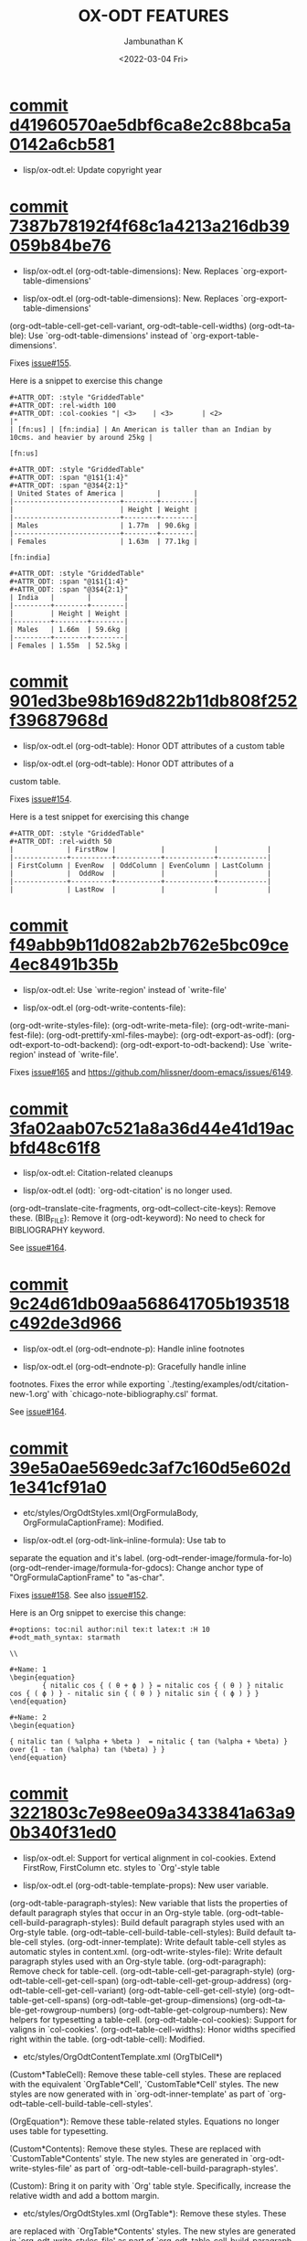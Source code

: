 #+options: ':nil *:t -:t ::t <:t H:3 \n:nil ^:t arch:headline
#+options: author:t broken-links:mark c:nil creator:nil
#+options: d:(not "LOGBOOK") date:t e:t email:nil f:t inline:t num:nil
#+options: p:nil pri:nil prop:nil stat:t tags:t tasks:t tex:t
#+options: timestamp:t title:t toc:nil todo:t |:t
#+title: OX-ODT FEATURES
#+date: <2022-03-04 Fri>
#+author: Jambunathan K
#+email: kjambunathan@gmail.com
#+language: en
#+select_tags: export
#+exclude_tags: noexport
#+creator: Emacs 29.0.50 (Org mode 9.5.2)
#+cite_export:

* [[https://github.com/kjambunathan/org-mode-ox-odt/commit/d41960570ae5dbf6ca8e2c88bca5a0142a6cb581][commit d41960570ae5dbf6ca8e2c88bca5a0142a6cb581]]

    * lisp/ox-odt.el: Update copyright year

* [[https://github.com/kjambunathan/org-mode-ox-odt/commit/7387b78192f4f68c1a4213a216db39059b84be76][commit 7387b78192f4f68c1a4213a216db39059b84be76]]

    * lisp/ox-odt.el (org-odt-table-dimensions): New.  Replaces `org-export-table-dimensions'
    
    * lisp/ox-odt.el (org-odt-table-dimensions): New.  Replaces `org-export-table-dimensions'
    (org-odt--table-cell-get-cell-variant, org-odt--table-cell-widths)
    (org-odt--table): Use `org-odt-table-dimensions' instead of
    `org-export-table-dimensions'.
    
    Fixes [[https://github.com/kjambunathan/org-mode-ox-odt/issues/155][issue#155]].
    
    Here is a snippet to exercise this change
    
        #+begin_example
        ,#+ATTR_ODT: :style "GriddedTable"
        ,#+ATTR_ODT: :rel-width 100
        ,#+ATTR_ODT: :col-cookies "| <3>    | <3>       | <2>                                                                      |"
        | [fn:us] | [fn:india] | An American is taller than an Indian by 10cms. and heavier by around 25kg |
    
        [fn:us]
    
        ,#+ATTR_ODT: :style "GriddedTable"
        ,#+ATTR_ODT: :span "@1$1{1:4}"
        ,#+ATTR_ODT: :span "@3$4{2:1}"
        | United States of America |        |        |
        |--------------------------+--------+--------|
        |                          | Height | Weight |
        |--------------------------+--------+--------|
        | Males                    | 1.77m  | 90.6kg |
        |--------------------------+--------+--------|
        | Females                  | 1.63m  | 77.1kg |
    
        [fn:india]
    
        ,#+ATTR_ODT: :style "GriddedTable"
        ,#+ATTR_ODT: :span "@1$1{1:4}"
        ,#+ATTR_ODT: :span "@3$4{2:1}"
        | India   |        |        |
        |---------+--------+--------|
        |         | Height | Weight |
        |---------+--------+--------|
        | Males   | 1.66m  | 59.6kg |
        |---------+--------+--------|
        | Females | 1.55m  | 52.5kg |
        #+end_example

* [[https://github.com/kjambunathan/org-mode-ox-odt/commit/901ed3be98b169d822b11db808f252f39687968d][commit 901ed3be98b169d822b11db808f252f39687968d]]

    * lisp/ox-odt.el (org-odt--table): Honor ODT attributes of a custom table
    
    * lisp/ox-odt.el (org-odt--table): Honor ODT attributes of a
    custom table.
    
    Fixes [[https://github.com/kjambunathan/org-mode-ox-odt/issues/154][issue#154]].
    
    Here is a test snippet for exercising this change
    
        #+begin_example
        ,#+ATTR_ODT: :style "GriddedTable"
        ,#+ATTR_ODT: :rel-width 50
        |             | FirstRow |           |            |            |
        |-------------+----------+-----------+------------+------------|
        | FirstColumn | EvenRow  | OddColumn | EvenColumn | LastColumn |
        |             |  OddRow  |           |            |            |
        |-------------+----------+-----------+------------+------------|
        |             | LastRow  |           |            |            |
        #+end_example

* [[https://github.com/kjambunathan/org-mode-ox-odt/commit/f49abb9b11d082ab2b762e5bc09ce4ec8491b35b][commit f49abb9b11d082ab2b762e5bc09ce4ec8491b35b]]

    * lisp/ox-odt.el: Use `write-region' instead of `write-file'
    
    * lisp/ox-odt.el (org-odt-write-contents-file):
    (org-odt-write-styles-file):
    (org-odt-write-meta-file):
    (org-odt-write-manifest-file):
    (org-odt-prettify-xml-files-maybe):
    (org-odt-export-as-odf):
    (org-odt-export-to-odt-backend):
    (org-odt-export-to-odt-backend): Use `write-region' instead of
    `write-file'.
    
    Fixes [[https://github.com/kjambunathan/org-mode-ox-odt/issues/165][issue#165]] and https://github.com/hlissner/doom-emacs/issues/6149.

* [[https://github.com/kjambunathan/org-mode-ox-odt/commit/3fa02aab07c521a8a36d44e41d19acbfd48c61f8][commit 3fa02aab07c521a8a36d44e41d19acbfd48c61f8]]

    * lisp/ox-odt.el: Citation-related cleanups
    
    * lisp/ox-odt.el (odt): `org-odt-citation' is no longer used.
    (org-odt--translate-cite-fragments, org-odt--collect-cite-keys):
    Remove these.
    (BIB_FILE): Remove it
    (org-odt-keyword): No need to check for BIBLIOGRAPHY keyword.
    
    See [[https://github.com/kjambunathan/org-mode-ox-odt/issues/164][issue#164]].

* [[https://github.com/kjambunathan/org-mode-ox-odt/commit/9c24d61db09aa568641705b193518c492de3d966][commit 9c24d61db09aa568641705b193518c492de3d966]]

    * lisp/ox-odt.el (org-odt--endnote-p): Handle inline footnotes
    
    * lisp/ox-odt.el (org-odt--endnote-p): Gracefully handle inline
    footnotes.  Fixes the error while exporting
    `./testing/examples/odt/citation-new-1.org' with
    `chicago-note-bibliography.csl' format.
    
    See [[https://github.com/kjambunathan/org-mode-ox-odt/issues/164][issue#164]].

* [[https://github.com/kjambunathan/org-mode-ox-odt/commit/39e5a0ae569edc3af7c160d5e602d1e341cf91a0][commit 39e5a0ae569edc3af7c160d5e602d1e341cf91a0]]

    * etc/styles/OrgOdtStyles.xml(OrgFormulaBody, OrgFormulaCaptionFrame): Modified.
    
    * lisp/ox-odt.el (org-odt-link--inline-formula): Use tab to
    separate the equation and it's label.
    (org-odt--render-image/formula-for-lo)
    (org-odt--render-image/formula-for-gdocs):  Change anchor type of
    "OrgFormulaCaptionFrame" to "as-char".
    
    Fixes [[https://github.com/kjambunathan/org-mode-ox-odt/issues/158][issue#158]].  See also [[https://github.com/kjambunathan/org-mode-ox-odt/issues/152][issue#152]].
    
    Here is an Org snippet to exercise this change:
    
        #+begin_example
        ,#+options: toc:nil author:nil tex:t latex:t :H 10
        ,#+odt_math_syntax: starmath
    
        \\
    
        ,#+Name: 1
        \begin{equation}
                { nitalic cos { ( θ + ϕ ) } = nitalic cos { ( θ ) } nitalic cos { ( ϕ ) } - nitalic sin { ( θ ) } nitalic sin { ( ϕ ) } }
        \end{equation}
    
        ,#+Name: 2
        \begin{equation}
    
        { nitalic tan ( %alpha + %beta )  = nitalic { tan (%alpha + %beta) } over {1 - tan (%alpha) tan (%beta) } }
        \end{equation}
        #+end_example

* [[https://github.com/kjambunathan/org-mode-ox-odt/commit/3221803c7e98ee09a3433841a63a90b340f31ed0][commit 3221803c7e98ee09a3433841a63a90b340f31ed0]]

    * lisp/ox-odt.el:  Support for vertical alignment in col-cookies.  Extend FirstRow, FirstColumn etc. styles to `Org'-style table
    
    * lisp/ox-odt.el (org-odt-table-template-props): New user variable.
    (org-odt-table-paragraph-styles): New variable that lists the
    properties of default paragraph styles that occur in an Org-style
    table.
    (org-odt--table-cell-build-paragraph-styles): Build default paragraph styles used
    with an Org-style table.
    (org-odt--table-cell-build-table-cell-styles): Build default table-cell styles.
    (org-odt-inner-template): Write default table-cell styles as
    automatic styles in content.xml.
    (org-odt-write-styles-file): Write default paragraph styles used
    with an Org-style table.
    (org-odt-paragraph): Remove check for table-cell.
    (org-odt--table-cell-get-paragraph-style)
    (org-odt--table-cell-get-cell-span)
    (org-odt--table-cell-get-group-address)
    (org-odt--table-cell-get-cell-variant)
    (org-odt--table-cell-get-cell-style)
    (org-odt--table-get-cell-spans)
    (org-odt--table-get-group-dimensions)
    (org-odt--table-get-rowgroup-numbers)
    (org-odt--table-get-colgroup-numbers): New helpers for typesetting
    a table-cell.
    (org-odt--table-col-cookies): Support for valigns in `col-cookies'.
    (org-odt--table-cell-widths): Honor widths specified right within
    the table.
    (org-odt-table-cell): Modified.
    
    * etc/styles/OrgOdtContentTemplate.xml (OrgTblCell*)
    (Custom*TableCell): Remove these table-cell styles.  These are
    replaced with the equivalent `OrgTable*Cell', `CustomTable*Cell'
    styles.  The new styles are now generated with in `org-odt-inner-template'
    as part of `org-odt--table-cell-build-table-cell-styles'.
    
    (OrgEquation*): Remove these table-related styles.  Equations no
    longer uses table for typesetting.
    
    (Custom*Contents): Remove these styles.  These are replaced with
    `CustomTable*Contents' style.  The new styles are generated in
    `org-odt-write-styles-file' as part of
    `org-odt--table-cell-build-paragraph-styles'.
    
    (Custom): Bring it on parity with `Org' table style.  Specifically,
    increase the relative width and add a bottom margin.
    
    * etc/styles/OrgOdtStyles.xml (OrgTable*): Remove these styles.  These
    are replaced with `OrgTable*Contents' styles.  The new styles are
    generated in `org-odt-write-styles-file' as part of
    `org-odt--table-cell-build-paragraph-styles'.
    
    Fixes [[https://github.com/kjambunathan/org-mode-ox-odt/issues/122][issue#122]].
    Fixes [[https://github.com/kjambunathan/org-mode-ox-odt/issues/123][issue#123]].
    Fixes [[https://github.com/kjambunathan/org-mode-ox-odt/issues/132][issue#132]].
    Fixes [[https://github.com/kjambunathan/org-mode-ox-odt/issues/139][issue#139]].

* [[https://github.com/kjambunathan/org-mode-ox-odt/commit/0745e92da5404fe519c8cdd4268eb1196d51fce2][commit 0745e92da5404fe519c8cdd4268eb1196d51fce2]]

    * lisp/ox-odt.el (org-odt-link--inline-formula): Position formula number using frame (instead of a right-aligned tab)
    
    * etc/styles/OrgOdtStyles.xml (Formula): New style for formula
    captions.
    (OrgDisplayFormula): Modified.
    (OrgFormulaNumberFrame): New style for frame that encloses the
    formula number.
    
    * lisp/ox-odt.el (org-odt-caption-and-numbering-settings): Assign
    a unique caption style to math formulae.
    (org-odt-link--inline-formula): Formula number is no longer
    flushed right with a tab.  Instead it is flushed right by
    typesetting within a frame that is flushed right.
    (org-odt--render-image/formula-for-lo): Misc. changes.
    (org-odt--render-image/formula-for-gdocs): Copy over
    `org-odt--render-image/formula-for-lo' verbatim.
    
    Fixes [[https://github.com/kjambunathan/org-mode-ox-odt/issues/152][issue#152]].
    
    Here is a sample snippet to test drive this change:
    
        #+begin_example
        ,* Using Starmath fragments
    
        ,#+options: tex:t
        ,#+odt_math_syntax: starmath
    
        When ${ a <> 0 }$, there are two solutions to \( { a x ^ 2 + b x + c = 0 } \)
        and they are
    
        $${ x  = frac { { - b +- sqrt { b ^ 2 - 4 a c } } } { { 2 a } }}$$
    
        A trigonometric equation
    
        \begin{equation}
         { nitalic cos { ( θ + ϕ ) } = nitalic cos { ( θ ) } nitalic cos { ( ϕ ) } - nitalic sin { ( θ ) } nitalic sin { ( ϕ ) } }
        \end{equation}
    
        ,#+NAME: starmatheqn1
        \begin{equation}
         { nitalic cos { ( θ + ϕ ) } = nitalic cos { ( θ ) } nitalic cos { ( ϕ ) } - nitalic sin { ( θ ) } nitalic sin { ( ϕ ) } }
        \end{equation}
    
        ,#+CAPTION: A trigonometric identity
        \begin{equation}
         { nitalic cos { ( θ + ϕ ) } = nitalic cos { ( θ ) } nitalic cos { ( ϕ ) } - nitalic sin { ( θ ) } nitalic sin { ( ϕ ) } }
        \end{equation}
    
        ,#+NAME: starmatheqn2
        ,#+CAPTION: A trigonometric identity
        \begin{equation}
         { nitalic cos { ( θ + ϕ ) } = nitalic cos { ( θ ) } nitalic cos { ( ϕ ) } - nitalic sin { ( θ ) } nitalic sin { ( ϕ ) } }
        \end{equation}
    
        Links to equations [[starmatheqn1]] and [[starmatheqn2]].
    
        Links to  equations [[starmatheqn1][Equation 1]] and
        [[starmatheqn2][Equation 2]].
        #+end_example

* [[https://github.com/kjambunathan/org-mode-ox-odt/commit/9f68437c55313bec47ee96c525eff866a36d0a37][commit 9f68437c55313bec47ee96c525eff866a36d0a37]]

    * lisp/ox-odt.el (ODT_MATH_SYNTAX):  Add support for starmath
    
    * lisp/ox-odt.el (ODT_MATH_SYNTAX): New export keyword.
    (org-odt-math-syntax): New user option.  It can be one of "latex"
    or "starmath".
    (org-odt--extract-starmath-from-latex-frag)
    (org-create-math-formula-from-starmath): New helper functions for
    dealing with starmath fragments.
    (org-odt--translate-latex-fragments): Modified.
    (org-odt-export-as-odf): Modified.
    
    Fixes [[https://github.com/kjambunathan/org-mode-ox-odt/issues/87][issue#87]].
    
    Here is a sample snippet to test drive this change
    
        #+begin_example
        ,* Using Starmath fragments
    
        ,#+options: tex:t
        ,#+odt_math_syntax: starmath
    
        When ${ a <> 0 }$, there are two solutions to \( { a x ^ 2 + b x + c = 0 } \)
        and they are
    
        $${ x  = frac { { - b +- sqrt { b ^ 2 - 4 a c } } } { { 2 a } }}$$
    
        A trigonometric equation
    
        \begin{equation}
         { nitalic cos { ( θ + ϕ ) } = nitalic cos { ( θ ) } nitalic cos { ( ϕ ) } - nitalic sin { ( θ ) } nitalic sin { ( ϕ ) } }
        \end{equation}
    
        ,#+NAME: starmatheqn
        \begin{equation}
         { nitalic cos { ( θ + ϕ ) } = nitalic cos { ( θ ) } nitalic cos { ( ϕ ) } - nitalic sin { ( θ ) } nitalic sin { ( ϕ ) } }
        \end{equation}
    
        ,#+CAPTION: A trigonometric identity
        \begin{equation}
         { nitalic cos { ( θ + ϕ ) } = nitalic cos { ( θ ) } nitalic cos { ( ϕ ) } - nitalic sin { ( θ ) } nitalic sin { ( ϕ ) } }
        \end{equation}
    
        ,* COMMENT Using LaTeX Fragment
    
        ,#+options: tex:dvipng
        ,#+odt_math_syntax: latex
    
        When $a \ne 0$, there are two solutions to \(ax^2 + bx + c = 0\) and they are
    
        $$x = {-b \pm \sqrt{b^2-4ac} \over 2a}.$$
    
        A trigonometric equation
    
        \begin{equation*}
        \cos(\theta+\phi)=\cos(\theta)\cos(\phi)−\sin(\theta)\sin(\phi)
        \end{equation*}
    
        ,#+NAME: latexeqn
        \begin{equation*}
        \cos(\theta+\phi)=\cos(\theta)\cos(\phi)−\sin(\theta)\sin(\phi)
        \end{equation*}
    
        ,#+CAPTION: A trigonometric identity
        \begin{equation*}
        \cos(\theta+\phi)=\cos(\theta)\cos(\phi)−\sin(\theta)\sin(\phi)
        \end{equation*}
        #+end_example

* [[https://github.com/kjambunathan/org-mode-ox-odt/commit/cc29b1951a333099938774fe050aac95d82bcf5a][commit cc29b1951a333099938774fe050aac95d82bcf5a]]

    * lisp/ox-odt.el: Minor fix
    
    * lisp/ox-odt.el (org-odt-format-label):
    (org-odt-link--inline-image): Handle the case where ODT_APP is
    empty.

* [[https://github.com/kjambunathan/org-mode-ox-odt/commit/1284a61236ab58427e7c65409f2255566d57c093][commit 1284a61236ab58427e7c65409f2255566d57c093]]

    * lisp/ox-odt.el (ODT_VALIDATE, org-odt-vaidate): New keyword.  New command.
    
    * lisp/ox-odt.el (ODT_VALIDATE): New keyword.
    (org-odt-validate): New user option corresponding to the above
    keyword.
    (org-odt--validate-target): New.
    (org-odt-validate):  New command.
    (org-odt-template): Run validator on exported file, before it is
    transformed and converted.
    
    Fixes [[https://github.com/kjambunathan/org-mode-ox-odt/issues/125][issue#125]].
    
    Here is a simple snippet to configure and run the validator:
    
        #+begin_example
        ,#+odt_preferred_output_format: pdf
    
        ,#+odt_validate: abort
        # #+odt_validate: noabort
    
        ,#+begin_src emacs-lisp :exports results :results silent
        (custom-set-variables
         '(org-odt-validate-process
           '("java" "-jar" "/home/kjambunathan/Downloads/odfvalidator-0.10.0-jar-with-dependencies.jar" "-v" "%i"))
         )
        org-odt-vaidate-process
        ,#+end_src
    
        A very simple document.
    
        # Local Variables:
        # org-export-use-babel: t
        # End:
        #+end_example

* [[https://github.com/kjambunathan/org-mode-ox-odt/commit/9046fb2a1ebc35a6c3a1b0f1b043b87a7da04db9][commit 9046fb2a1ebc35a6c3a1b0f1b043b87a7da04db9]]

    * lisp/ox-odt.el (ODT_PRETTIFY-XML): New export keyword
    
    * lisp/ox-odt.el (ODT_PRETTIFY-XML): New export keyword to control
    prettfication of XML output.  The value can be unspecified or one
    of `tidy' or `tidy+indent'.
    (org-odt-prettify-xml): Change type from a 2-valued boolean to a
    3-valued string.
    (org-odt-prettify-xml-buffer): Change signature.  Make it
    interactive.  Honor in-buffer / interactive settings for
    prettification. Invoke `tidy' with the following args
    "--vertical-space no" and "--indent no"
    (org-odt-inner-template):
    (org-odt-write-styles-file):
    (org-odt-write-meta-file):
    (org-odt-write-manifest-file): Related changes.
    
    More fixes for [[https://github.com/kjambunathan/org-mode-ox-odt/issues/140][issue#140]].

* [[https://github.com/kjambunathan/org-mode-ox-odt/commit/1a855d16a73bf2519b0f940737b93635eb96a3ef][commit 1a855d16a73bf2519b0f940737b93635eb96a3ef]]

    * lisp/ox-odt.el (org-odt-transform-processes): Add instruction for using `Reload' macro
    
    * lisp/ox-odt.el (org-odt-transform-processes): Update docstring.
    Add a note on how the `Reload' macro is to be used.
    
    Fixes [[https://github.com/kjambunathan/org-mode-ox-odt/issues/111][issue#111]].

* [[https://github.com/kjambunathan/org-mode-ox-odt/commit/715efc99704da96df3a25b8e32cb4a5a2f91ca73][commit 715efc99704da96df3a25b8e32cb4a5a2f91ca73]]

    * lisp/ox-odt.el: Enclose standalone image (or formula) in OrgFigureBody (or OrgFormulaBody)
    
    * etc/styles/OrgOdtStyles.xml (OrgFigureBody, OrgSubFigureBody)
    (OrgFormulaBody, OrgSubFormulaBody): New paragraph styles.
    
    * lisp/ox-odt.el (org-odt-link--inline-image):
    (org-odt-link--inline-formula, org-odt-paragraph)
    (org-odt--translate-latex-fragments): Enclose standalone image /
    formula in one of the above paragraph styles.
    
    Fixes [[https://github.com/kjambunathan/org-mode-ox-odt/issues/149][issue#149]].

* [[https://github.com/kjambunathan/org-mode-ox-odt/commit/0d66e2020be566061a37ba0754595420a0ad9f2e][commit 0d66e2020be566061a37ba0754595420a0ad9f2e]]

    * lisp/ox-odt.el: Fix indentation
    
    * lisp/ox-odt.el (org-odt-format-label-for-lo):
    (org-odt-format-label-for-gdocs):  Re-indent.

* [[https://github.com/kjambunathan/org-mode-ox-odt/commit/64a11b05449657be44afc3db36c071584ab4a3db][commit 64a11b05449657be44afc3db36c071584ab4a3db]]

    * lisp/ox-odt.el (ODT_APP): Preparing for export to Google Documents
    
    * lisp/ox-odt.el: New export export keyword `:odt-app'.  A
    `ODT_APP' is the end-user application which will be used to
    process the exported document downstream.  For example,
    LibreOffice and Google Documents are examples of ODT_APPs.
    Experience suggests that an application that is produced for
    consumption by LibreOffice may not be suitable for consumption by
    other apps like Google Documents.  This is because these other
    apps are NOT "full-fledged" OpenDocument apps and support only a
    subset of features that is expressible OpenDocument format.  The
    value of this keyword, can be used to tailor output to a specific
    app.  Currently, the value can be one of nil (="lo") or "gdocs".
    
    As on this date (early Dec. 2021), Google Docs has the following
    limitations:
    
    1. No support for caption numbering.  Specifically, no support for
         `text:sequence' and `text:sequence-ref' elements.
    
    2. No support for image caption (as recommended by LibreOffice
    Guides).
    
    Accordingly, adapters are needed for typesetting the following:
    
    - captions to images/formulae
    - cross-references to captioned image/formulae
    
    (org-odt-format-label, org-odt--render-image/formula): Make these
    app-specific.  Use `org-odt--get-app-function', to route it to
    app-specific handlers.
    
    (org-odt--get-app-function): New.  Return app-specific handlers for
    `render-image/formula' and `format-label'.
    
    (org-odt-format-label-for-lo, org-odt--render-image/formula-for-lo):
    LibreOffice-specific handlers for `render-image/formula' and
    `format-label'.  These are verbatim copies of current
    `org-odt-format-label' and `org-odt--render-image/formula'.
    (org-odt-format-label-for-gdocs,
    
    org-odt--render-image/formula-for-gdocs): 'Google Documents'-specific
    handlers for `render-image/formula' and `format-label'.  These are
    verbatim copies of current `org-odt-format-label' and
    `org-odt--render-image/formula'.  In other words, even though `Google
    Documents'-specific handlers are in place, the specifics aren't taken
    care of yet.
    
    (org-odt-link--inline-image, org-odt-link--inline-formula): Introduce
    new ODT attribute `:app' for captioned images/formulae.  Have
    `org-odt-link--inline-formula' ignore the document-wide and
    element-specfic app value.
    
    Preparing for export to 'Google Documents'.  See [[https://github.com/kjambunathan/org-mode-ox-odt/issues/136][issue#136]], [[https://github.com/kjambunathan/org-mode-ox-odt/issues/137][issue#137]] and [[https://github.com/kjambunathan/org-mode-ox-odt/issues/145][issue#145]].

* [[https://github.com/kjambunathan/org-mode-ox-odt/commit/0ab33186b4c1b28f98dffa6cd917eb23989e22b5][commit 0ab33186b4c1b28f98dffa6cd917eb23989e22b5]]

    * lisp/ox-odt.el (org-odt-prettify-xml-buffer): Preserve whitespace in attrs
    
    * lisp/ox-odt.el (org-odt-prettify-xml-buffer): Invoke `tidy` with
    `--literal-attributes=yes'.  Also fix a compilation error.
    
    Fixes [[https://github.com/kjambunathan/org-mode-ox-odt/issues/148][issue#148]].

* [[https://github.com/kjambunathan/org-mode-ox-odt/commit/a0171d7b069ad2aa67fda062043b0f42b5d76a1f][commit a0171d7b069ad2aa67fda062043b0f42b5d76a1f]]

    * lisp/ox-odt.el (org-odt-special-block): New block `customshape'
    
    * lisp/ox-odt.el (org-odt-special-block): Add new special block
    `customshape'.  The immediate need such a special block is to
    develop (and test) documents, specifially documents with captioned
    images, which can be imported in to Google Docs without any
    rendering isssues.
    (org-odt--draw:custom-shape): New function for
    generating `<draw:custom-shape ...>...</draw:custom-shape>'.
    (org-odt-paragraph): Handle `customshape' blocks.
    
    See ['A simple document with a captioned image (produced in
    LibreOffice by hand) isn't displayed properly when uploaded to
    Google Docs'](https://github.com/kjambunathan/org-mode-ox-odt/issues/136)
    and ['Writer typesets identically defined automatic and custom
    graphic-styles differently'](https://bugs.documentfoundation.org/show_bug.cgi?id=145987)
    
    Here is a sample snippet to test drive this feature:
    
        #+begin_example
        ,#+odt_automatic_styles: <style:style style:name="OrgShape"
        ,#+odt_automatic_styles:              style:family="graphic">
        ,#+odt_automatic_styles:   <style:graphic-properties draw:auto-grow-height="true"
        ,#+odt_automatic_styles:                             draw:textarea-horizontal-align="justify"
        ,#+odt_automatic_styles:                             draw:textarea-vertical-align="middle"
        ,#+odt_automatic_styles:                             draw:wrap-influence-on-position="once-concurrent"
        ,#+odt_automatic_styles:                             fo:min-height="0cm"
        ,#+odt_automatic_styles:                             fo:min-width="0cm"
        ,#+odt_automatic_styles:                             fo:padding-bottom="0.125cm"
        ,#+odt_automatic_styles:                             fo:padding-left="0.25cm"
        ,#+odt_automatic_styles:                             fo:padding-right="0.25cm"
        ,#+odt_automatic_styles:                             fo:padding-top="0.125cm"
        ,#+odt_automatic_styles:                             fo:wrap-option="wrap"
        ,#+odt_automatic_styles:                             style:flow-with-text="false"
        ,#+odt_automatic_styles:                             style:horizontal-pos="center"
        ,#+odt_automatic_styles:                             style:horizontal-rel="paragraph"
        ,#+odt_automatic_styles:                             style:number-wrapped-paragraphs="no-limit"
        ,#+odt_automatic_styles:                             style:run-through="foreground"
        ,#+odt_automatic_styles:                             style:vertical-pos="top"
        ,#+odt_automatic_styles:                             style:vertical-rel="paragraph"
        ,#+odt_automatic_styles:                             style:wrap="none" />
        ,#+odt_automatic_styles:   <style:paragraph-properties style:writing-mode="lr-tb" />
        ,#+odt_automatic_styles: </style:style>
    
        [[./org-mode-unicorn.png]]
    
        ,#+ATTR_ODT: :anchor "paragraph" :style "OrgShape" :width 3
        ,#+begin_customshape
          Aliqua esse aute non lorem ullamco sint consequat in incididunt
          qui excepteur reprehenderit
        ,#+end_customshape
        #+end_example

* [[https://github.com/kjambunathan/org-mode-ox-odt/commit/7ec30b54b7c9f9dc322c84e6642099b4ab561f57][commit 7ec30b54b7c9f9dc322c84e6642099b4ab561f57]]

    * lisp/ox-odt.el: Honor user option `org-odt-styles-file'
    
    * lisp/ox-odt.el: Initialize `:odt-styles-file' with the value of
    user option `org-odt-styles-file'.
    
    Fixes [[https://github.com/kjambunathan/org-mode-ox-odt/issues/143][issue#143]]

* [[https://github.com/kjambunathan/org-mode-ox-odt/commit/f948f731a5bf84307665ebd4250ce6b1215c0b55][commit f948f731a5bf84307665ebd4250ce6b1215c0b55]]

    * lisp/ox-odt.el (org-odt-yank-styles): New command
    
    * lisp/ox-odt.el (org-odt-prettify-xml-buffer): Use HTML tidy to
    create pretty XML.
    (org-odt-yank-styles): New command to insert custom styles in to
    `org-mode' buffer.
    (org-odt-inner-template):
    (org-odt-write-styles-file):
    (org-odt-write-meta-file):
    (org-odt-write-manifest-file): Use `org-odt-prettify-xml-buffer'
    (org-odt-prettify-xml): Mention `org-odt-prettify-xml-buffer'.
    
    Fixes [[https://github.com/kjambunathan/org-mode-ox-odt/issues/140][issue#140]].
    
    Fixes [[https://github.com/kjambunathan/org-mode-ox-odt/issues/141][issue#141]].

* [[https://github.com/kjambunathan/org-mode-ox-odt/commit/12cf8a3640e1afaf4c1ee58a8b45e70d4dbdcfb4][commit 12cf8a3640e1afaf4c1ee58a8b45e70d4dbdcfb4]]

    * lisp/ox-odt.el (org-odt-table-suggest-spans): Fix compilation errors
    
    * lisp/ox-odt.el (org-odt-table-suggest-spans): Fix compilation errors
    
    Fixes [[https://github.com/kjambunathan/org-mode-ox-odt/issues/114][issue#114]]

* [[https://github.com/kjambunathan/org-mode-ox-odt/commit/424c8f54fccbf9121dcd1abf2f43efae2e01aefa][commit 424c8f54fccbf9121dcd1abf2f43efae2e01aefa]]

    * lisp/ox-odt.el (org-odt-table-suggest-spans): Fix earlier commit
    
    * lisp/ox-odt.el (org-odt-table-suggest-spans): Fix earlier commit.
    
    Fixes [[https://github.com/kjambunathan/org-mode-ox-odt/issues/114][issue#114]].

* [[https://github.com/kjambunathan/org-mode-ox-odt/commit/927413d9065a2bd322d28cc76a57be88635b0725][commit 927413d9065a2bd322d28cc76a57be88635b0725]]

    * lisp/ox-odt.el (org-odt-table-suggest-spans): New command to
    generate `:span' attribute lines for a table.
    (org-odt--table-compute-spans): Workhorse helper for above
    command.
    
    Fixes [[https://github.com/kjambunathan/org-mode-ox-odt/issues/114][issue#114]].
    
    Here is a sample snippet to test drive the above change:
    
        #+begin_example
        If you want to produce the following table
    
            ,#+begin_example
            +----------+----------+----------+
            |Column 1  |Column 2  |Column 3  |
            +----------+----------+----------+
            |A         |B                    |
            |          +----------+----------+
            |          |C         |D         |
            +----------+----------+----------+
            |E         |F                    |
            +----------+                     |
            |G         |                     |
            +----------+---------------------+
            |H                               |
            +--------------------------------+
            ,#+end_example
    
        you will start with the following Org table:
    
            ,#+ATTR_ODT: :style "GriddedTable"
            |----------+----------+----------|
            | Column 1 | Column 2 | Column 3 |
            |----------+----------+----------|
            | A        | B        |          |
            |          | C        | D        |
            | E        | F        |          |
            | G        |          |          |
            | H        |          |          |
            |----------+----------+----------|
    
        When you invoke ~M-x org-odt-table-suggest-spans~ on this table,
        you will get the following result
    
            ,#+ATTR_ODT: :style "GriddedTable"
            ,#+ATTR_ODT: :span "@1$3{2:1}"
            ,#+ATTR_ODT: :span "@2$1{2:1} @2$2{1:2}"
            ,#+ATTR_ODT: :span "@3$3{4:1}"
            ,#+ATTR_ODT: :span "@4$2{3:2}"
            ,#+ATTR_ODT: :span "@5$1{1:3}"
            ,#+ATTR_ODT: :span "@6$1{1:3}"
            |----------+----------+----------|
            | Column 1 | Column 2 | Column 3 |
            |----------+----------+----------|
            | A        | B        |          |
            |          | C        | D        |
            | E        | F        |          |
            | G        |          |          |
            | H        |          |          |
            |----------+----------+----------|
    
        If you export this table, you will get a table with col and
        rowspans but in a "wrong" way. In order to get the desired
        spans, you have to do the following "edits"
    
             ,#+begin_src diff
             ,,#+ATTR_ODT: :style "GriddedTable"
            -#+ATTR_ODT: :span "@1$3{2:1}"
             ,,#+ATTR_ODT: :span "@2$1{2:1} @2$2{1:2}"
            -#+ATTR_ODT: :span "@3$3{4:1}"
            -#+ATTR_ODT: :span "@4$2{3:2}"
            -#+ATTR_ODT: :span "@5$1{1:3}"
            +#+ATTR_ODT: :span "@4$2{2:2}"
             ,,#+ATTR_ODT: :span "@6$1{1:3}"
             ,#+end_src
    
        That is,
    
            - Ignore /~:span~-suggestions/ for first, third and fifth rows
            - Modify the /~:span~-suggestions/ on fifth row
            - Retain other /~:span~-suggestions/ on other rows
    
        and end up with the table like this:
    
            ,#+ATTR_ODT: :style "GriddedTable"
            ,#+ATTR_ODT: :span "@2$1{2:1} @2$2{1:2}"
            ,#+ATTR_ODT: :span "@4$2{2:2}"
            ,#+ATTR_ODT: :span "@6$1{1:3}"
            |----------+----------+----------|
            | Column 1 | Column 2 | Column 3 |
            |----------+----------+----------|
            | A        | B        |          |
            |          | C        | D        |
            | E        | F        |          |
            | G        |          |          |
            | H        |          |          |
            |----------+----------+----------|
        #+end_example

* [[https://github.com/kjambunathan/org-mode-ox-odt/commit/803ae54b30b79bc86d838a94bc8e26c058f6f390][commit 803ae54b30b79bc86d838a94bc8e26c058f6f390]]

    * lisp/ox-odt.el (org-odt-table-cell--get-paragraph-styles): Gracefully handle case where col align is unspecified
    
    * lisp/ox-odt.el (org-odt-table-cell--get-paragraph-styles):
    Handle the case where the no alignment is specified.
    (org-odt--table-col-cookies): When there is no explicit align
    specified, return nil.
    
    Fix [[https://github.com/kjambunathan/org-mode-ox-odt/issues/126][issue#126]].

* [[https://github.com/kjambunathan/org-mode-ox-odt/commit/cea0effe1e5866ba16bde9bb48b087c2227e29a9][commit cea0effe1e5866ba16bde9bb48b087c2227e29a9]]

    * lisp/ox-odt.el: Support for `:col-cookies' attribute
    
    * lisp/ox-odt.el (org-odt--table-col-cookies): New function to
    handle `:col-cookies' attribute.
    (org-odt--table-cell-widths):  Modified.  Return widths from
    `:col-cookies' when there is no explicit `:widths' attribute.
    (org-odt-table-cell--get-paragraph-styles): Use above functions.
    
    Fixes [[https://github.com/kjambunathan/org-mode-ox-odt/issues/121][issue#121]]
    
    Here is an Org snippet to test drive this feature:
    
        #+begin_example
        ,#+begin_src emacs-lisp :exports results :results silent
        (add-to-list 'org-odt-experimental-features 'transclude-sole-footnote-references-in-a-table)
        ,#+end_src
    
        ,#+CAPTION: Regular Table
        ,#+ATTR_ODT: :col-cookies  "|  <c>  |       | <l3>  | <c3>  | <2>   |  <r3> | <>    |"
        | <l1>  |  <r1> | <r2>  | <r4>  | <l8>  | <c16> | <l1>  |
        | Col-1 | Col-2 | Col-3 | Col-4 | Col-5 | Col-6 | Col-7 |
        |-------+-------+-------+-------+-------+-------+-------|
        |  C1   |    L1 | L3    |  C3   | L2    |    R3 | L1    |
    
        ,#+CAPTION: List Table
        ,#+ATTR_ODT: :col-cookies  "|  <c>  |       | <l3>  | <c3>  | <2>   |  <r3> | <>    |"
        ,#+ATTR_ODT: :list-table t
        -
          - Co1-1
          - Col-2
          - Col-3
          - Col-4
          - Col-5
          - Col-6
          - Co-7
        - ----------------
          - C1
          - L1
          - L3
          - C3
          - L2
          - R3
          - L1
    
        ,#+CAPTION: Transcluded Table
        ,#+ATTR_ODT: :col-cookies  "|  <c>  |       | <l3>  | <c3>  | <2>   |  <r3> | <>     |"
        | Col-1 | Col-2 | Col-3 | Col-4 | Col-5 | Col-6 | Col-7  |
        |-------+-------+-------+-------+-------+-------+--------|
        |  C1   | L1    | L3    |  C3   | L2    |    R3 | [fn:1] |
    
        [fn:1]
    
        L1
        #+end_example

* [[https://github.com/kjambunathan/org-mode-ox-odt/commit/e90550e5df70e6385eb3f70733ba4644cbd9948d][commit e90550e5df70e6385eb3f70733ba4644cbd9948d]]

    * lisp/ox-odt.el:  Add macro keyword-to-documentproperty and keyword ODT_DOCUMENT_PROPERTIES
    
    * lisp/ox-odt.el (ODT_DOCUMENT_PROPERTIES, ODT_EXTRA_META): New keywords.
    (org-odt-global-macros): New user option.  Add ODT-specific macro
    named `keyword-to-documentproperty'.  This is the ODT counterpart
    of `org-export-global-macros'.
    (org-odt--define-custom-field, org-odt--use-custom-field): New
    helpers for defining and using user-defined variables.
    (org-odt-keyword): Collect user-defined keyword/value pairs in
    ODT_DOCUMENT_PROPERTIES for inclusion in meta.xml.
    (org-odt-write-meta-file): Write user-requested entries to
    meta.xml.
    (org-odt-export-before-processing-function): New.  Add it to
    `org-export-before-processing-hook'.
    
    Fixes [[https://github.com/kjambunathan/org-mode-ox-odt/issues/117][issue#117]].
    
    Here is an Org snippet to test drive this change:
    
        #+begin_example
        ,#+ODT_DOCUMENT_PROPERTIES: DOC-TITLE
        ,#+DOC-TITLE: Custom fields
    
        ,#+MACRO: DocTitle {{{keyword-to-documentproperty(DOC-TITLE)}}}
    
        The name of the document is {{{DocTitle}}}.
        #+end_example

* [[https://github.com/kjambunathan/org-mode-ox-odt/commit/4ad25a393cadde87c9bb9e32aab61252af96a2ab][commit 4ad25a393cadde87c9bb9e32aab61252af96a2ab]]

    * lisp/ox-odt.el (EXPERIMENTAL): Add support for transcluded tables
    
    * lisp/ox-odt.el (org-odt-experimental-features): Add new feature
    transcluded tabes.
    (org-odt--table-type): New
    (org-odt--transclude-sole-footnote-references-in-a-table): New.
    (org-odt-table-cell--get-paragraph-styles): Use
    `org-odt--table-type.
    
    Fixes [[https://github.com/kjambunathan/org-mode-ox-odt/issues/112][issue#112]].
    
    Here is an Org snippet to test drive this feature:
    
        #+begin_example
        ,#+begin_src emacs-lisp :exports results :results silent
        (add-to-list 'org-odt-experimental-features 'transclude-sole-footnote-references-in-a-table)
        ,#+end_src
    
        This /list table/ is equivalent to
    
        ,#+ATTR_ODT: :widths "2,1,1,8"
        ,#+ATTR_ODT: :list-table t
        - | /    | <    | >    |      |
        -
          - Day
          - Min Temp
          - Max Temp
          - Summary
        - ----------------
          - Monday
          - 11C
          - 22C
          -
            1. A clear day with lots of sunshine.
            2. Late in the day, a strong breeze will bring down the temperatures.
        - ----------------
          - Tuesday
          - 9C
          - 19C
          -
            1. Cloudy with rain, across many northern regions.
            2. Clear spells across most of Scotland and Northern Ireland, but
               rain reaching the far northwest.
    
        this /transcluded table/.
    
        ,#+ATTR_ODT: :widths "2,1,1,8"
        | /       | <        | >        |         |
        | Day     | Min Temp | Max Temp | Summary |
        |---------+----------+----------+---------|
        | Monday  | 11C      | 22C      | [fn:1]  |
        |---------+----------+----------+---------|
        | Tuesday | 9C       | 19C      | [fn:2]  |
    
        [fn:1]
    
        1. A clear day with lots of sunshine.
        2. Late in the day, a strong breeze will bring down the temperatures.
    
        [fn:2]
    
            1. Cloudy with rain, across many northern regions.
            2. Clear spells across most of Scotland and Northern Ireland, but
               rain reaching the far northwest.
    
        # Local Variables:
        # shm-program-name: t
        # End:
        #+end_example

* [[https://github.com/kjambunathan/org-mode-ox-odt/commit/1d18f7e49f98e4395af48176b9a13fa87c6f1179][commit 1d18f7e49f98e4395af48176b9a13fa87c6f1179]]

    * lisp/ox-odt.el (org-odt-table-style-spec): Fix styling of custom tables
    
    * lisp/ox-odt.el (org-odt-table-style-spec): Fix a bug styling of
    custom tables.
    
    Fixes [[https://github.com/kjambunathan/org-mode-ox-odt/issues/110][issue#110]].  See the bug for a recipe.

* [[https://github.com/kjambunathan/org-mode-ox-odt/commit/99f2851a2aae25a07cdb43d71441682b965158e8][commit 99f2851a2aae25a07cdb43d71441682b965158e8]]

    * etc/styles/OrgOdtStyles.xml (OrgSubFigure, OrgSubListing, OrgSubTable): New styles.
    
    * etc/styles/OrgOdtStyles.xml (OrgSubFigure, OrgSubListing)
    (OrgSubTable): New styles.
    
    * lisp/ox-odt.el (org-odt-format-label): Use above styles for
    captioning of sub-entities.
    
    Fixes [[https://github.com/kjambunathan/org-mode-ox-odt/issues/109][issue#109]]
    
    Here is an Org snippet to test drive the above change:
    
        #+begin_example
        ,#+odt_extra_styles: <style:style style:name="MyOrgImageCaptionFrame" style:family="graphic"
        ,#+odt_extra_styles:              style:parent-style-name="OrgImageCaptionFrame">
        ,#+odt_extra_styles:   <style:graphic-properties style:horizontal-pos="center"
        ,#+odt_extra_styles:                             style:horizontal-rel="paragraph" draw:opacity="0%" />
        ,#+odt_extra_styles: </style:style>
    
        ,#+odt_extra_styles: <style:style style:name="MyOrgDisplayImage" style:family="graphic"
        ,#+odt_extra_styles:              style:parent-style-name="OrgDisplayImage">
        ,#+odt_extra_styles:   <style:graphic-properties style:run-through="background"
        ,#+odt_extra_styles:                             style:wrap="run-through"
        ,#+odt_extra_styles:                             style:number-wrapped-paragraphs="no-limit"
        ,#+odt_extra_styles:                             style:vertical-pos="middle" style:vertical-rel="frame"
        ,#+odt_extra_styles:                             style:horizontal-pos="center" style:horizontal-rel="page"
        ,#+odt_extra_styles:                             style:mirror="none" fo:clip="rect(0cm, 0cm, 0cm, 0cm)"
        ,#+odt_extra_styles:                             draw:luminance="0%" draw:contrast="0%" draw:red="0%"
        ,#+odt_extra_styles:                             draw:green="0%" draw:blue="0%" draw:gamma="100%"
        ,#+odt_extra_styles:                             draw:color-inversion="false" draw:image-opacity="100%"
        ,#+odt_extra_styles:                             draw:color-mode="standard"
        ,#+odt_extra_styles:                             draw:wrap-influence-on-position="once-concurrent" />
        ,#+odt_extra_styles: </style:style>
    
        ,#+odt_extra_styles: <style:style style:name="OrgSubFigure" style:family="paragraph"
        ,#+odt_extra_styles:              style:parent-style-name="Figure">
        ,#+odt_extra_styles:   <style:paragraph-properties fo:text-align="end"
        ,#+odt_extra_styles:                               style:justify-single-word="false" />
        ,#+odt_extra_styles: </style:style>
    
        ,#+begin_src emacs-lisp :results silent :exports results
        (setcar (cdr (memq :caption-format (assoc ':SUBENTITY: org-odt-caption-and-xref-settings)))
                '("(" counter ")"))
        ,#+end_src
    
        ,#+CAPTION: Animals
        ,#+ATTR_ODT: :list-table t
        ,#+ATTR_ODT: :category "figure"
        -
           -
              ,#+NAME: dog1
              ,#+ATTR_ODT: :width 7.1
              ,#+ATTR_ODT: :outer-frame  (style "MyOrgImageCaptionFrame" extra "draw:z-index=\"1\"")
              ,#+ATTR_ODT: :inner-frame  (style "MyOrgDisplayImage" anchor "frame" extra "draw:z-index=\"0\"")
              [[./org-mode-unicorn.png]]
           -
              ,#+NAME: goat1
              ,#+ATTR_ODT: :width 7.1
              ,#+ATTR_ODT: :outer-frame  (style "MyOrgImageCaptionFrame" extra "draw:z-index=\"1\"")
              ,#+ATTR_ODT: :inner-frame  (style "MyOrgDisplayImage" anchor "frame" extra "draw:z-index=\"0\"")
              [[./ansteel.jpg]]
        #+end_example

* [[https://github.com/kjambunathan/org-mode-ox-odt/commit/4785bf741fc3bd99458f2c042d43733cdfbbbc86][commit 4785bf741fc3bd99458f2c042d43733cdfbbbc86]]

    * lisp/ox-odt.el:  Handle the case where inner-frame is anchored to outer-frame
    
    * lisp/ox-odt.el (org-odt--render-image/formula): Handle the case
    when the inner frame is marked as being anchored to a frame.
    
    See [[https://github.com/kjambunathan/org-mode-ox-odt/issues/109][issue#109]].
    
    Here is a sample snippet to test drive this change:
    
        #+begin_example
        ,#+odt_extra_styles: <style:style style:name="OrgDisplayImageAnchoredToFrame" style:family="graphic"
        ,#+odt_extra_styles:              style:parent-style-name="OrgDisplayImage">
        ,#+odt_extra_styles:   <style:graphic-properties style:vertical-pos="middle"
        ,#+odt_extra_styles:                             style:vertical-rel="frame" style:mirror="none"
        ,#+odt_extra_styles:                             fo:clip="rect(0cm, 0cm, 0cm, 0cm)" draw:luminance="0%"
        ,#+odt_extra_styles:                             draw:contrast="0%" draw:red="0%" draw:green="0%"
        ,#+odt_extra_styles:                             draw:blue="0%" draw:gamma="100%" draw:color-inversion="false"
        ,#+odt_extra_styles:                             draw:image-opacity="100%" draw:color-mode="standard" />
        ,#+odt_extra_styles: </style:style>
    
        ,#+odt_extra_styles: <style:style style:name="OrgDisplayImageAnchoredNWToFrame"
        ,#+odt_extra_styles:              style:family="graphic"
        ,#+odt_extra_styles:              style:parent-style-name="OrgDisplayImageAnchoredToFrame">
        ,#+odt_extra_styles:   <style:graphic-properties fo:min-height="0cm" svg:x="0cm" svg:y="0cm"
        ,#+odt_extra_styles:                             fo:margin-left="0cm" fo:margin-right="0cm"
        ,#+odt_extra_styles:                             fo:margin-top="0cm" fo:margin-bottom="0cm"
        ,#+odt_extra_styles:                             style:run-through="foreground" style:wrap="right"
        ,#+odt_extra_styles:                             style:number-wrapped-paragraphs="no-limit"
        ,#+odt_extra_styles:                             style:wrap-contour="false" style:vertical-pos="top"
        ,#+odt_extra_styles:                             style:vertical-rel="paragraph" style:horizontal-pos="left"
        ,#+odt_extra_styles:                             style:horizontal-rel="page" fo:background-color="transparent"
        ,#+odt_extra_styles:                             draw:fill="none"
        ,#+odt_extra_styles:                             draw:wrap-influence-on-position="once-concurrent" />
        ,#+odt_extra_styles: </style:style>
    
        ,#+begin_src emacs-lisp :results silent :exports results
        (setcar (cdr (memq :caption-format (assoc ':SUBENTITY: org-odt-caption-and-xref-settings)))
                '("(" counter ")"))
        ,#+end_src
    
        ,#+ATTR_ODT: :list-table t
        -
           -
              ,#+NAME: dog1
              ,#+CAPTION:
              ,#+ATTR_ODT: :width (7 . 8) :height (5 . 7)
              ,#+ATTR_ODT: :inner-frame (style "OrgDisplayImageAnchoredToFrame" anchor "frame")
              [[./org-mode-unicorn.png]]
           -
              ,#+NAME: goat1
              ,#+CAPTION:
              ,#+ATTR_ODT: :width (7 . 8) :height (5 . 7)
              ,#+ATTR_ODT: :inner-frame (style   "OrgDisplayImageAnchoredToFrame" anchor "frame")
              [[./ansteel.jpg]]
    
        ,#+ATTR_ODT: :list-table t
        -
           -
              ,#+NAME: dog1
              ,#+CAPTION:
              ,#+ATTR_ODT: :width (7 . 8) :height (5 . 7)
              ,#+ATTR_ODT: :inner-frame (style "OrgDisplayImageAnchoredNWToFrame" anchor "frame")
              [[./org-mode-unicorn.png]]
           -
              ,#+NAME: goat1
              ,#+CAPTION:
              ,#+ATTR_ODT: :width (7 . 8) :height (5 . 7)
              ,#+ATTR_ODT: :inner-frame (style   "OrgDisplayImageAnchoredNWToFrame" anchor "frame")
              [[./ansteel.jpg]]
    
        # Local Variables:
        # org-export-use-babel: t
        # End:
        #+end_example

* [[https://github.com/kjambunathan/org-mode-ox-odt/commit/93b338ae0929748e2d35c94fad926dce668635d4][commit 93b338ae0929748e2d35c94fad926dce668635d4]]

    * lisp/ox-odt.el:  Customize images through `:inner-frame' and `:outer-frame' attributes
    
    * lisp/ox-odt.el (org-odt-link--inline-image):
    (org-odt--render-image/formula): Allow customization of _both_
    inner and outer frames of an image through `:inner-frame' and
    `outer-frame' attribute.
    
    See [[https://github.com/kjambunathan/org-mode-ox-odt/issues/109][issue#109]].
    
    Here is an org snippet to test drive this change:
    
        #+begin_example
        ,#+odt_extra_styles: <style:style style:name="MyOrgImageCaptionFrame"
        ,#+odt_extra_styles:          style:family="graphic"
        ,#+odt_extra_styles:          style:parent-style-name="OrgImageCaptionFrame">
        ,#+odt_extra_styles:   <style:graphic-properties draw:opacity="0%" />
        ,#+odt_extra_styles: </style:style>
    
        ,#+odt_extra_styles: <style:style style:name="MyOrgDisplayImage" style:family="graphic"
        ,#+odt_extra_styles:          style:parent-style-name="OrgDisplayImage">
        ,#+odt_extra_styles:   <style:graphic-properties style:run-through="background"
        ,#+odt_extra_styles:                         draw:opacity="100%" />
        ,#+odt_extra_styles: </style:style>
    
        ,#+NAME: goat
        ,#+CAPTION[([[goat]])]:
        ,#+ATTR_ODT: :width 7.1
        ,#+ATTR_ODT: :outer-frame  (style "MyOrgImageCaptionFrame" extra  "draw:z-index=\"1\"")
        ,#+ATTR_ODT: :inner-frame  (style "MyOrgDisplayImage" extra  "draw:z-index=\"0\"")
        [[./org-mode-unicorn.png]]
        #+end_example

* [[https://github.com/kjambunathan/org-mode-ox-odt/commit/3b94d0c1cd99c500b4b7404d5c2816eb5d8ee446][commit 3b94d0c1cd99c500b4b7404d5c2816eb5d8ee446]]

    * lisp/ox-odt.el: Allow `:span' attribute to span multiple lines
    
    * lisp/ox-odt.el (org-odt--read-attribute): Modified signature.
    (org-odt-table-cell-types): Allow the `:span' attribute to split
    across multiple lines.
    
    Fixes [[https://github.com/kjambunathan/org-mode-ox-odt/issues/108][issue#108]]
    
    Here is a sample snippet to exercise the above change:
    
        #+begin_example
        ,#+ATTR_ODT: :style "GriddedTable"
        ,#+ATTR_ODT: :span "@1$1{3:1}  @1$2{1:8}"
        ,#+ATTR_ODT: :span "@2$2{1:2} @2$4{1:2} @2$6{1:2} @2$8{1:2}"
        |--------+-------+-----+-----+-----+-----+-----+-----+-----|
        | Region | Sales |     |     |     |     |     |     |     |
        |--------+-------+-----+-----+-----+-----+-----+-----+-----|
        |        | Q1    |     |  Q2 |     |  Q3 |     |  Q4 |     |
        |--------+-------+-----+-----+-----+-----+-----+-----+-----|
        |        | foo   | bar | foo | bar | foo | bar | foo | bar |
        |--------+-------+-----+-----+-----+-----+-----+-----+-----|
        | North  | 350   |  46 | 253 |  34 | 234 |  42 | 382 |  68 |
        | South  | 462   |  84 | 511 |  78 | 435 |  45 | 534 |  89 |
        |--------+-------+-----+-----+-----+-----+-----+-----+-----|
        #+end_example

* [[https://github.com/kjambunathan/org-mode-ox-odt/commit/4fd62f078391156d65e28f3c8717b4ec39ebb5a6][commit 4fd62f078391156d65e28f3c8717b4ec39ebb5a6]]

    * lisp/ox-odt.el (org-odt-experimental-features): Add new feature
    `short-caption-as-label'.  Short captions are _ignored_ by
    default.
    (org-odt-format-label, org-odt--render-image/formula): Honor above
    setting.
    
    * etc/styles/OrgOdtStyles.xml (Frame_20_contents, OrgFigureText):
    New paragraph styles for use with above feature.
    
    Fixes [[https://github.com/kjambunathan/org-mode-ox-odt/issues/109][issue#109]].
    
    Here is a short snippet for test driving the above change.  Before
    exporting ensure that the symbol `short-caption-as-label' is enabled
    in `org-odt-experimental-features'.
    
        #+begin_example
        ,#+CAPTION: A Mythical Beast
        [[./org-mode-unicorn.png]]
    
        ,#+CAPTION[Unicorn]: A Mythical Beast
        [[./org-mode-unicorn.png]]
    
        ,#+ATTR_ODT: :style "Text_20_body_20_bold"
        ,#+CAPTION[Unicorn]: A Mythical Beast
        [[./org-mode-unicorn.png]]
    
        ,#+NAME: table
        ,#+CAPTION: Animals
        ,#+ATTR_ODT: :category "figure"
        ,#+ATTR_ODT: :list-table t
        -
            -
                ,#+NAME: dog
                ,#+CAPTION[([[dog]])]: A Dog
                [[./org-mode-unicorn.png]]
            -
                ,#+NAME: goat
                ,#+CAPTION[([[goat]])]: A Goat
                [[./org-mode-unicorn.png]]
        #+end_example

* [[https://github.com/kjambunathan/org-mode-ox-odt/commit/25cfd37dd102c624bb14815502317da1062509a7][commit 25cfd37dd102c624bb14815502317da1062509a7]]

    * lisp/ox-odt.el: Now size table columns using `:widths' attribute
    
    * lisp/ox-odt.el (org-odt--name-object):  Modified.
    (org-odt--table-cell-widths): Cease using cookies for shrinking
    the columns.  Instead use the `:widths' value of `ATTR_ODT'
    property.  `:widths', contrary to the name, are in fact
    relative column widths.  Internally, they are normalized to add up
    to 1000, an arbitrarily high value.
    (org-odt--table): Use the `:widths' attribute as described above.
    (org-odt-table-cell): Cease using spanned columns for sizing the
    columns.
    
    Fixes [[https://github.com/kjambunathan/org-mode-ox-odt/issues/107][issue#107]].
    
    Here is a sample snippet to test drive this change:
    
        #+begin_example
        ,#+CAPTION: A 2 column table with columns in ratio 2:1
        ,#+ATTR_ODT: :widths "200, 100"
        ,#+ATTR_ODT: :style "GriddedTable"
        | <l10> | <l20> |
        | a     | b     |
        | c     | d     |
    
        ,#+CAPTION: A 2 column table with columns in ratio 2:1, and with some spanned cells
        ,#+ATTR_ODT: :widths "200, 100"
        ,#+ATTR_ODT: :style "GriddedTable"
        ,#+ATTR_ODT: :span "@1$2{2:1}"
        | <l10> | <l20> |
        | a     | b     |
        | c     | d     |
    
        ,#+CAPTION: A multi column table, occupying 60% with,  with columns in ratio 35:15:15:15:20, and with vertical and horizontal rules
        ,#+ATTR_ODT: :widths "35, 15, 15, 15, 20"
        ,#+ATTR_ODT: :rel-width 60
        | Area/Month    |   Jan |   Feb |   Mar |   Sum |
        |---------------+-------+-------+-------+-------|
        | /             |     < |       |       |     < |
        | <l13>         |  <r5> |  <r5> |  <r5> |  <r6> |
        | North America |     1 |    21 |   926 |   948 |
        | Middle East   |     6 |    75 |   844 |   925 |
        | Asia Pacific  |     9 |    27 |   790 |   826 |
        |---------------+-------+-------+-------+-------|
        | Sum           |    16 |   123 |  2560 |  2699 |
        #+end_example

* [[https://github.com/kjambunathan/org-mode-ox-odt/commit/cf528989684f0e061d547d4e7f82bccc42afff45][commit cf528989684f0e061d547d4e7f82bccc42afff45]]

    * lisp/ox-odt.el: Support pagebreak before/after a table
    
    * lisp/ox-odt.el (org-odt-table-style-format): Modified.
    (org-odt--table): Support for page break before and after a table.
    The behaviour mimics what the LibreOffice v7.2.1.2 (Community
    edition) permits.
    
    Fixes [[https://github.com/kjambunathan/org-mode-ox-odt/issues/106][issue#106]].
    
    Here is an org snippet to test drive above change:
    
        #+begin_example
        ,* No page breaks
    
        Some text before table
    
        ,#+CAPTION: No page breaks
        | a | b |
        | c | d |
    
        Some text after table
    
        ,* Simple page break before
    
        Some text before table
    
        ,#+CAPTION: Simple page break before
        ,#+ATTR_ODT: :page-break t
        | a | b |
        | c | d |
    
        Some text after table
    
        ,* Page break before with page style
    
        Some text before table
    
        ,#+CAPTION: Page break before with "OrgTitlePage"
        ,#+ATTR_ODT: :page-break t :page-style "OrgTitlePage"
        | a | b |
        | c | d |
    
        Some text after table
    
        ,* Page break before with page style and page number 10
    
        Some text before table
    
        ,#+CAPTION: Page break before with "OrgPage" and page number 10
        ,#+ATTR_ODT: :page-break t :page-style "OrgPage" :page-number 10
        | a | b |
        | c | d |
    
        Some text after table
    
        ,* Page break before with just a page number 20
    
        Some text before table
    
        ,#+CAPTION: Page break before with page number 20
        ,#+ATTR_ODT: :page-break t :page-number 20
        | a | b |
        | c | d |
    
        Some text after table
    
        ,* Simple page break after
    
        Some text before table
    
        ,#+CAPTION: Simple page break after
        ,#+ATTR_ODT: :page-break "after"
        | a | b |
        | c | d |
    
        Some text after table
    
        ,* Page break after with page style
    
        Some text before table
    
        ,#+CAPTION: Page break after with "OrgTitlePage"
        ,#+ATTR_ODT: :page-break "after" :page-style "OrgTitlePage"
        | a | b |
        | c | d |
    
        Some text after table
    
        ,* Page break after with page style and page number 30
    
        Some text before table
    
        ,#+CAPTION: Page break after with "OrgPage" and page number 30
        ,#+ATTR_ODT: :page-break "after" :page-style "OrgPage" :page-number 30
        | a | b |
        | c | d |
    
        Some text after table
    
        ,* Page break after with just a page number 40
    
        Some text before table
    
        ,#+CAPTION: Page break after with page number 40
        ,#+ATTR_ODT: :page-break "after" :page-number 40
        | a | b |
        | c | d |
    
        Some text after table
    
        ,* Rest of text with no more tables
    
        Rest of text with no more tables
        #+end_example

* [[https://github.com/kjambunathan/org-mode-ox-odt/commit/98cbe76521c66d3bfb6eadacd5626bbeb3cf3951][commit 98cbe76521c66d3bfb6eadacd5626bbeb3cf3951]]

    * lisp/ox-odt.el (org-odt-experimental-features): New
    
    * lisp/ox-odt.el (org-odt-experimental-features): New user option.
    The default setting turns ON the support for LANGUAGE keyword.
    (org-odt-write-styles-file): Honour above option.
    
    Also, turn do `menu-bar--toggle-truncate-long-lines` so that the
    long inline comment in `org-odt-write-styles-file' is rendered in
    a readabe way.
    
    Fixes [[https://github.com/kjambunathan/org-mode-ox-odt/issues/80][issue#80]].
    
    Here is a sample snippet to experiment with:
    
        #+begin_example
        ,#+LANGUAGE: es_ES
    
        Phrases in this document are translations of "I can eat glass and it
        doesn't hurt me" in to various languages.  They are taken from [[https://kermitproject.org/utf8.html][UTF-8
        Sampler]].
    
        ,* What to do when `language` feature is OFF
    
        Use the following setting
    
        ,#+begin_src emacs-lisp :results silent :exports none
          (setq org-odt-experimental-features nil)
        ,#+end_src
    
        # When `language` feature is OFF, the LANGUAGE keyword won't be
        # honored, obviously.
    
        # # <---- START OPTION 1a ....
    
        # # When the ~language~ feature is OFF, the locale-setting defined with
        # # ~LANGUAGE~ keyword will NOT work (obviously).  But you can set the
        # # locale (in addition to other things like font size etc) as part of
        # # the ~Standard~ style.  Defining ~Standard~ is the old way of doing
        # # things.  With this option, font size and locale gets picked up from
        # # the ~Standard~ style. That is, you get a 10pt German document.
    
        # #+odt_extra_styles: <style:style style:name="Standard" style:family="paragraph" style:class="text">
        # #+odt_extra_styles:  <style:text-properties fo:font-size="10pt" fo:language="de" fo:country="DE"/>
        # #+odt_extra_styles: </style:style>
    
        # # .... END OPTION 1a ---->
    
        # <---- START OPTION 1b ....
    
        # Instead of setting up ~Standard~ style as above, you can also set up
        # an ~OrgUser~ style , as defined below.  With this option, the
        # default font size and locale definition gets picked up from
        # ~OrgUser~ style. That is, you will (again) get a 10pt German
        # document.  Setting up ~OrgUser~ style is _the_ NEW and RECOMMENDED
        # way of doing things.  Defining ~OrgUser~ will ensure that your
        # document exports along the expected lines as you turn ON or OFF the
        # experimental ~language~ feature.
    
        ,#+odt_extra_styles: <style:style style:name="OrgUser" style:family="paragraph" style:class="text">
        ,#+odt_extra_styles:  <style:text-properties fo:font-size="10pt" fo:language="de" fo:country="DE"/>
        ,#+odt_extra_styles: </style:style>
    
        # .... END OPTION 1b ---->
    
        ,* What to do when `language` feature is ON
    
        ,#+begin_src emacs-lisp  :results silent :exports none
          (setq org-odt-experimental-features '(language))
        ,#+end_src
    
        # # <---- START OPTION 2a ....
    
        # # Setting up ~Standard~ style is the old way of doing things.  When
        # # you stick to the old way of doing things, the locale setting in
        # # LANGUAGE will NOT take effect, instead the locale (and font) setting
        # # from the ~Standard~ style will be the one in effect.  That is, you
        # # will get a 10pt German document.
    
        # #+odt_extra_styles: <style:style style:name="Standard" style:family="paragraph" style:class="text">
        # #+odt_extra_styles:  <style:text-properties fo:font-size="10pt" fo:language="de" fo:country="DE"/>
        # #+odt_extra_styles: </style:style>
    
        # # .... END OPTION 2a ---->
    
        # <---- START OPTION 2b ....
    
        # Setting up ~OrgUser~ style (instead of the ~Standard~ style) is the
        # NEW and RIGHT way of doing this.  With this setting the font size in
        # ~OrgUser~, and locale setting in ~LANGUAGE~ will take effect.  That
        # is, you will now get a 10pt Spanish document.  Setting up ~OrgUser~
        # style is _the_ NEW and RECOMMENDED way of doing things.  Defining
        # ~OrgUser~ will ensure that your document exports along the expected
        # lines as you turn ON or OFF the experimental ~language~ feature.
    
        ,#+odt_extra_styles: <style:style style:name="OrgUser" style:family="paragraph" style:class="text">
        ,#+odt_extra_styles:  <style:text-properties fo:font-size="10pt" fo:language="de" fo:country="DE"/>
        ,#+odt_extra_styles: </style:style>
    
        # .... END OPTION 2b ---->
    
        Phrases in this document are translations of "I can eat glass and it
        doesn't hurt me" in to various languages.  They are taken from [[https://kermitproject.org/utf8.html][UTF-8
        Sampler]].
        #+end_example

* [[https://github.com/kjambunathan/org-mode-ox-odt/commit/286a9b789db842cfa3a2fa68e4383bf6101da10c][commit 286a9b789db842cfa3a2fa68e4383bf6101da10c]]

    * lisp/ox-odt.el:  Honour LANGUAGE keyword
    
    * lisp/ox-odt.el (org-odt-locales-alist): New variable.  All
    supported locales on Debian.
    
    (org-odt--translate): New function.  Thin wrapper around
    `org-export-translate'.
    
    (org-odt-update-locale): Choose value of LANGUAGE from available
    locales, and hook it up with Org's TAB key.
    
    (org-odt-toc, org-odt-keyword, org-odt-format-label): Use
    `org-odt--translate' instead of `org-export-translate'.
    
    (org-odt-write-styles-file): Modified.  Set language of body text
    based on LANGUAGE keyword.
    
    This is an EXPERIMENTAL feature.  Fixes [[https://github.com/kjambunathan/org-mode-ox-odt/issues/80][issue#80]].
    
    Also
    
    - Fix Copyright years
    - Bump `fill-column' to 100.
    
    Here is a sample snippet to test-drive this change:
    
        #+begin_example
        # -*- coding: utf-8; -*-
    
        ,* Arabic
    
        ,#+language: ar_OM
    
        أنا قادر على أكل الزجاج و هذا لا يؤلمني
    
        ,* COMMENT Chinese (simplified)
    
        ,#+language: zh
    
        我能吞下玻璃而不伤身体。
    
        ,* COMMENT English
    
        # #+language: en_IN
    
        I can eat glass and it doesn't hurt me.
    
        ,* COMMENT Hebrew
    
        ,#+language: he
    
        אני יכול לאכול זכוכית וזה לא מזיק לי
    
        ,* COMMENT Hindi
    
        ,#+language: hi
    
        मैं काँच खा सकता हूँ और मुझे उससे कोई चोट नहीं पहुंचती
    
        ,* COMMENT Japanese
    
        ,#+language: ja
    
        私はガラスを食べられます。それは私を傷つけません。
    
        ,* COMMENT Korean
    
        ,#+language: ko
    
        나는 유리를 먹을 수 있어요. 그래도 아프지 않아요
    
        ,* COMMENT German
    
        ,#+language: de_CH
    
        Ich kann Glas essen, ohne mir zu schaden.
    
        ,* COMMENT Spanish
    
        ,#+language: es_AR
    
        Puedo comer vidrio, no me hace daño.
    
        ,* COMMENT Tamil
    
        ,#+language: ta_IN
    
        நான் கண்ணாடி சாப்பிடுவேன், அதனால் எனக்கு ஒரு கேடும் வராது.
        #+end_example

* [[https://github.com/kjambunathan/org-mode-ox-odt/commit/774c32566f217a2470fd0d9bc943108ea2bc4ba3][commit 774c32566f217a2470fd0d9bc943108ea2bc4ba3]]

    * lisp/ox-odt.el:  Support for spanned row and columns in Org tables
    
    * lisp/ox-odt.el (org-odt-table-cell-types): New.
    (org-odt-table-cell): Add support for `:span' table attribute.
    `:span' attribute can used to designate table cells that span
    multiple rows and/or columns.
    
    This is an EXPERIMENTAL feature.  There is probably a better syntax
    for `:span' attributes.
    
    Partial fix for [[https://github.com/kjambunathan/org-mode-ox-odt/issues/104][issue#104]].
    
    See also https://github.com/kjambunathan/org-mode-ox-odt/discussions/102.
    
    Here is a test case for this feature:
    
        #+begin_example
        An ‘org’ table like the one below
    
            ,#+ATTR_ODT: :style "GriddedTable"
            ,#+ATTR_ODT: :span "@1$1{3:1} @1$2{1:8} @2$2{1:2} @2$4{1:2} @2$6{1:2} @2$8{1:2}"
            |--------+-------+-----+-----+-----+-----+-----+-----+-----|
            | Region | Sales |     |     |     |     |     |     |     |
            |--------+-------+-----+-----+-----+-----+-----+-----+-----|
            |        | Q1    |     |  Q2 |     |  Q3 |     |  Q4 |     |
            |--------+-------+-----+-----+-----+-----+-----+-----+-----|
            |        | foo   | bar | foo | bar | foo | bar | foo | bar |
            |--------+-------+-----+-----+-----+-----+-----+-----+-----|
            | North  | 350   |  46 | 253 |  34 | 234 |  42 | 382 |  68 |
            | South  | 462   |  84 | 511 |  78 | 435 |  45 | 534 |  89 |
            |--------+-------+-----+-----+-----+-----+-----+-----+-----|
    
        is equivalent to the following ‘table.el’-table with row and
        column spans
    
            ,#+begin_example
            +--------+-------------------------------------------------+
            | Region |                      Sales                      |
            |        +-------------+-----------+-----------+-----------+
            |        | Q1          |    Q2     |    Q3     |    Q4     |
            |        +-------+-----+-----+-----+-----+-----+-----+-----+
            |        | foo   | bar | foo | bar | foo | bar | foo | bar |
            +--------+-------+-----+-----+-----+-----+-----+-----+-----+
            | North  | 350   |  46 | 253 |  34 | 234 |  42 | 382 |  68 |
            +--------+-------+-----+-----+-----+-----+-----+-----+-----+
            | South  | 462   |  84 | 511 |  78 | 435 |  45 | 534 |  89 |
            +--------+-------+-----+-----+-----+-----+-----+-----+-----+
            ,#+end_example
    
        ----------------
    
        This ~org~ table is
    
            ,#+ATTR_ODT: :style "GriddedTable"
            ,#+ATTR_ODT: :span "@2$1{2:1} @2$2{1:2} @4$2{2:2} @6$1{1:3}"
            |----------+----------+----------|
            | Column 1 | Column 2 | Column 3 |
            |----------+----------+----------|
            | A        | B        |          |
            |          | C        | D        |
            | E        | F        |          |
            | G        |          |          |
            | H        |          |          |
            |----------+----------+----------|
    
        equivalent to the following ~table.el~ table.
    
            ,#+begin_example
            +----------+----------+----------+
            |Column 1  |Column 2  |Column 3  |
            +----------+----------+----------+
            |A         |B                    |
            |          +----------+----------+
            |          |C         |D         |
            +----------+----------+----------+
            |E         |F                    |
            +----------+                     |
            |G         |                     |
            +----------+---------------------+
            |H                               |
            +--------------------------------+
            ,#+end_example
        #+end_example

* [[https://github.com/kjambunathan/org-mode-ox-odt/commit/33eb2bc464affbfdf651611c9f74a572db09544a][commit 33eb2bc464affbfdf651611c9f74a572db09544a]]

    * lisp/ox-odt.el: Typeset checkboxes with non-ascii / unicode characters
    
    * lisp/ox-odt.el (org-odt--checkbox): Typeset checkboxes using
    non-ascii / unicode string.  Preferntially, use utf-8 values of
    the following entities (a) checkboxon (b) checkboxoff (c)
    checkboxwip, if defined, in `org-entities-user'.  See docstring
    for details.
    
    Fixes [[https://github.com/kjambunathan/org-mode-ox-odt/issues/99][issue#99]].
    
    Here is a snippet for test driving this change:
    
            #+begin_example
            ,#+options: e:t
            ,#+begin_src emacs-lisp :results silent :exports none
              (dolist (new-entity
                       '(
                         ;; ("name"         "LaTeX"         "LaTeX mathp"  "HTML"        "ASCII"  "Latin1"  "utf-8")
                            ("checkboxon"   "\\boxtimes"    t              "&#x1F5F7;"  "[x]"    "[x]"     "&#x1F5F7;") ; 🗷 - BALLOT BOX WITH BOLD SCRIPT X
                            ("checkboxoff"  "\\square"      t              "&#x1F78F;"  "[ ]"    "[ ]"     "&#x1F78F;") ; 🞏 - MEDIUM WHITE SQUARE
                            ("checkboxwip"  "\\boxminus"    t              "&#x2BBD;"   "[-]"    "[-]"     "&#x2BBD;" ) ; ⮽ - BALLOT BOX WITH LIGHT X
                            ))
                (map-delete org-entities-user (car new-entity))
                (customize-set-variable 'org-entities-user (cons new-entity org-entities-user))
                (customize-save-variable 'org-entities-user org-entities-user))
            ,#+end_src
    
            - [-] Organize party [1/4]
              - [-] call people [2/3]
                - [ ] Peter
                - [X] Sarah
                - [X] Sam
              - [ ] order food
              - [ ] think about what music to play
              - [X] talk to the neighbors
    
            - \checkboxwip Organize party
              - \checkboxwip call people
                - \checkboxoff Peter
                - \checkboxon Sarah
                - \checkboxon Sam
              - \checkboxoff order food
              - \checkboxoff think about what music to play
              - \checkboxon talk to the neighbors
            #+end_example

* [[https://github.com/kjambunathan/org-mode-ox-odt/commit/662b94b9ec9af2d5798fb8900c3819a5ccf09f28][commit 662b94b9ec9af2d5798fb8900c3819a5ccf09f28]]

    * lisp/ox-odt.el: Fix typesetting of PROPERTIES drawer
    
    * etc/styles/OrgOdtStyles.xml(OrgPropertyName)
    (OrgPropertyValue, OrgPropertiesBlock)
    (OrgPropertiesBlockLastLine): New styles.
    
    * lisp/ox-odt.el (org-odt-node-property)
    (org-odt-property-drawer):  Use above styles.
    
    Here is an org snippet for testing this fix.
    
        #+begin_example
        ,#+options: prop:t
    
        ,* CD collection
        ,** Classic
        ,*** Goldberg Variations
            :PROPERTIES:
            :Title:     Goldberg Variations
            :Composer:  J.S. Bach
            :Artist:    Glenn Gould
            :Publisher: Deutsche Grammophon
            :NDisks:    1
            :END:
    
        Some text.
        #+end_example
    
    Partial fix for [[https://github.com/kjambunathan/org-mode-ox-odt/issues/95][issue#95]].  For typesetting PROPERTIES drawer as a table,
    you can use the Emacs Lisp recipe at
    https://github.com/kjambunathan/org-mode-ox-odt/issues/95#issuecomment-903298917.

* [[https://github.com/kjambunathan/org-mode-ox-odt/commit/34b8f163b7011c0522a33852619a95b4e2b45aa1][commit 34b8f163b7011c0522a33852619a95b4e2b45aa1]]

    * lisp/ox-odt.el (org-odt--translate-list-tables):  Support for list tables in LaTeX and HTML export
    
    * lisp/ox-odt.el (org-odt--translate-list-tables): Carry over
    HTML and LaTeX attributes from original list to the new table.
    
    Here is a recipe for exporting a list table to LaTeX:
    
        #+begin_example
        ,#+ATTR_LATEX: :environment longtable :align {|p{0.1\linewidth}|p{0.2\linewidth}|p{0.2\linewidth}|p{0.5\linewidth}|}
        ,#+ATTR_ODT: :list-table t
        - | /    | <    | >    |      |
        - | <l2> | <l1> | <l1> | <l8> |
        -
          - Day
          - Min Temp
          - Max Temp
          - Summary
        - ----------------
          - Monday
          - 11C
          - 22C
          -
            1. A clear day with lots of sunshine.
            2. Late in the day, a strong breeze will bring down the temperatures.
        - ----------------
          - Tuesday
          - 9C
          - 19C
          -
            1. Cloudy with rain, across many northern regions.
            2. Clear spells across most of Scotland and Northern Ireland, but
               rain reaching the far northwest.
        #+end_example
    
    Partial fix for [[https://github.com/kjambunathan/org-mode-ox-odt/issues/92][issue#92]].  See also
    https://github.com/kjambunathan/org-mode-ox-odt/issues/91#issuecomment-877929487.

* [[https://github.com/kjambunathan/org-mode-ox-odt/commit/f022150f3a046511dba18a509de621ec35daf075][commit f022150f3a046511dba18a509de621ec35daf075]]

    * lisp/ox-odt.el: Fix file corruption with image/formula in headlines
    
    * lisp/ox-odt.el (org-odt-format-headline--wrap):
    `org-export-data-with-backend' works with a new communication
    channel that is locally bound.  As a result any state--for
    example a manifest entry for an inline image or formula that
    is part of the headline--that is stashed in to the
    communication channel during the course of the call becomes
    unavailable for subsequent calls.  Loss of manifest entries
    will make LibreOffice think that the generated ODT file is
    "corruption" .  So, use `org-export-data-with-backend' with
    caution.
    
    Partial fix for [[https://github.com/kjambunathan/org-mode-ox-odt/issues/87][issue#87]].
    
    Here is a sample snippet to test drive this fix
    
        * An inline image [[./image.png]] in this headline
    
    TODO: Check what happens to TOC entries when there are inline
    images / formula in the headline.

* [[https://github.com/kjambunathan/org-mode-ox-odt/commit/839df08c56915a9981ecffeb23a53b0475416631][commit 839df08c56915a9981ecffeb23a53b0475416631]]

    * lisp/ox-odt.el (org-odt-headline): Fix double counting of formulae
    
    When there is a math formula in a headline, there is double counting
    of formulae. Fix it.
    
    Partial fix for [[https://github.com/kjambunathan/org-mode-ox-odt/issues/87][issue#87]].

* [[https://github.com/kjambunathan/org-mode-ox-odt/commit/cd43292473595f812b467b7e976e54901de57f27][commit cd43292473595f812b467b7e976e54901de57f27]]

    * lisp/ox-odt.el (org-odt-paragraph): Fix styling of center and quote blocks
    
    * lisp/ox-odt.el (org-odt-paragraph): Quote and center blocks
    were (wrongly) using the default `Text_20_body' style instead
    of their own `OrgCenter' and `Quotations' paragragraph styles
    because of a thinko. Fix it.

* [[https://github.com/kjambunathan/org-mode-ox-odt/commit/9333dfb1820f45067ce3e32fb7d9ed1b7a31bd8e][commit 9333dfb1820f45067ce3e32fb7d9ed1b7a31bd8e]]

    * lisp/ox-odt.el (org-odt-link): Properly export urls that have `&' etc in them
    
    * lisp/ox-odt.el (org-odt-link): Use `xml-escape-string'.
    This fixes urls that have a `&' etc in them.
    
    Here is a test snippet:
    
      [[https://twitter.com/search?q=%23emacs&src=typed_query][#emacs - Twitter Search / Twitter]]
    
    Fixes pull request [[https://github.com/kjambunathan/org-mode-ox-odt/issues/75][issue#75]] by @PierreTechoueyres.

* [[https://github.com/kjambunathan/org-mode-ox-odt/commit/80beda3722a63a459ef07eff842767f291735fc0][commit 80beda3722a63a459ef07eff842767f291735fc0]]

    * lisp/ox-odt.el: Fix style of todo keywords in TOC
    
    * lisp/ox-odt.el (org-odt-format-toc-headline)
    (org-odt-format-headline-default-function): Use `todo-type'
    instead of `org-done-keywords'.
    
    Fixes [[https://github.com/kjambunathan/org-mode-ox-odt/issues/78][issue#78]].

* [[https://github.com/kjambunathan/org-mode-ox-odt/commit/68dd0a916a3c01b5d654136077fe79a217f12662][commit 68dd0a916a3c01b5d654136077fe79a217f12662]]

    * lisp/ox-odt.el (org-odt-endnote-regexp): Support for generating endnotes
    
    * lisp/ox-odt.el (org-odt-endnote-regexp): A footnote whose label
    matches this regexp is exported as an endnote.
    
    (org-odt-endnote-anchor-format)
    (org-odt-endnote-braces)
    (org-odt-endnote-separator): New custom variables for endnote
    export.
    
    (org-odt-footnote-anchor-format, org-odt-footnote-braces)
    (org-odt-footnote-separator): New custom variables for footnote
    export.
    
    (:odt-endnote-anchor-format, :odt-endnote-braces)
    (:odt-endnote-separator, :odt-footnote-anchor-format)
    (:odt-footnote-braces, :odt-footnote-separator): New keys matching
    the above custom variables in communication channel.
    
    (org-odt-inner-template): Add automatic styles defined with
    `#+odt_automatic_styles: ' to the beginning of the
    "<office:automatic-styles>..."</office:automatic-styles>".
    Experimentation suggests that if there are duplicate definitiions
    for a style of a given name, the definition of the one at the
    beginning takes precedence.
    
    (org-odt--endnote-p): New predicate function to check if a
    footnote reference or definition should export to an endnote.
    
    (org-odt--format-footnote-definition): New, optional param
    `note-class' controls if the output is a footnote or a endnote
    definition.
    
    (org-odt-footnote-reference): Modified to emit both
    note-definition / note-references of either of the note classes:
    footnote or endnote.  Also honor the new custom variables above.
    
    (org-odt-paragraph): Check if a note is footnote or endnote, and
    emit corresponding paragraph styles.
    
    Here are two Org snippets to exercise above changes:
    
    Snippet 1:  Generate document that has both footnotes and endnotes
    ----------------------------------------------------------------
    
        #+begin_example
        ,#+title: Generate document with both footnotes and endnotes
    
        # COMMENT: Treat footnotes with labels starting with `en' as endnotes
        ,#+odt_endnote_regexp: ^en
    
        # COMMENT: Treat all footnotes as endnotes
        # #+odt_endnote_regexp: .
    
        # COMMENT: Treat all footnotes as footnotes
        # #+odt_endnote_regexp: ^$
    
        Body text[fn:1][fn:2]
    
        Body text[fn:en1][fn:en2]
    
        ,* Footnotes
    
        [fn:1] Footnote one
        [fn:2] Footnote two
    
        [fn:en1] Endnote one
        [fn:en2] Endnote two
    
        ,#+BIND: org-odt-endnote-separator ", "
        ,#+BIND: org-odt-endnote-braces ("<text:span text:style-name=\"Bold\">[" . "]</text:span>")
        ,#+BIND: org-odt-endnote-anchor-format "%s"
    
        ,#+BIND: org-odt-footnote-separator ", "
        ,#+BIND: org-odt-footnote-braces ("<text:span text:style-name=\"OrgSuperscript\">" . "</text:span>")
        ,#+BIND: org-odt-footnote-anchor-format "%s"
    
        # Local Variables:
        # org-export-allow-bind-keywords: t
        # End:
        #+end_example
    
    Snippet 2: Generate legal-style endnotes
    ----------------------------------------------------------------
    
        #+begin_example
        ,#+title: Generate legal-style endnotes
    
        # COMMENT: Any footnote whose label starts with "en" is an endnote
        # ----------------------------------------------------------------
    
        ,#+odt_endnote_regexp: ^en
    
        # COMMENT: Surround the endnote anchor in *body text* with square
        #          bracket, and embolden the whole
        # ----------------------------------------------------------------
        ,#+BIND: org-odt-endnote-anchor-format "<text:span text:style-name=\"Bold\">[%s]</text:span>"
    
        # COMMENT: Embolden the endnote anchor in *notes* area
        # ----------------------------------------------------------------
    
        ,#+odt_extra_styles: <style:style style:name="Endnote_20_Symbol"
        ,#+odt_extra_styles:              style:display-name="Endnote Symbol" style:family="text">
        ,#+odt_extra_styles:   <style:text-properties fo:font-weight="bold"/>
        ,#+odt_extra_styles: </style:style>
    
        # COMMENT: ... and also surround it with square brackets
        # ----------------------------------------------------------------
    
        ,#+odt_extra_styles: <text:notes-configuration
        ,#+odt_extra_styles:     text:note-class="endnote"
        ,#+odt_extra_styles:     text:default-style-name="Endnote"
        ,#+odt_extra_styles:     text:citation-style-name="Endnote_20_Symbol"
        ,#+odt_extra_styles:     text:citation-body-style-name="Endnote_20_anchor"
        ,#+odt_extra_styles:     text:master-page-name="Endnote"
        ,#+odt_extra_styles:     style:num-prefix="[" style:num-suffix="] "
        ,#+odt_extra_styles:     style:num-format="1" text:start-value="0"/>
    
        # COMMENT: Enclose paragraph in a section, if it contains atleast one endnote
        # ----------------------------------------------------------------
    
        ,#+begin_src emacs-lisp :results none
        (require 'ox-odt)
        (setcdr
         (assq 'paragraph (org-export-backend-transcoders
                           (org-export-get-backend 'odt)))
         (defun my-org-odt-paragraph (paragraph contents info)
           "Enclose paragraph in a section, if it contains atleast one endnote."
           (let ((contents (org-odt-paragraph paragraph contents info)))
             (if (org-element-map paragraph '(footnote-reference)
                   (lambda (fnr)
                     (when (org-export-footnote-first-reference-p fnr info nil t)
                       (org-odt--endnote-p fnr info)))
                   info 'first-match)
                 (org-odt-text:section paragraph contents info)
               contents))))
        ,#+end_src
    
        # COMMENT: Collect endnotes right after the section
        # ----------------------------------------------------------------
    
        ,#+odt_automatic_styles: <style:style style:name="OrgSection" style:family="section">
        ,#+odt_automatic_styles:   <style:section-properties fo:background-color="transparent"
        ,#+odt_automatic_styles:                         style:editable="true">
        ,#+odt_automatic_styles:     <style:columns fo:column-count="1"
        ,#+odt_automatic_styles:                fo:column-gap="0cm"/>
        ,#+odt_automatic_styles:     <style:background-image/>
        ,#+odt_automatic_styles:     <text:notes-configuration text:note-class="endnote"/>
        ,#+odt_automatic_styles:   </style:section-properties>
        ,#+odt_automatic_styles: </style:style>
    
        # COMMENT: Remove the ruler above the endnote section
        # ----------------------------------------------------------------
    
        ,#+odt_extra_automatic_styles: <style:page-layout style:name="Mpm1" style:page-usage="mirrored">
        ,#+odt_extra_automatic_styles:   <style:page-layout-properties
        ,#+odt_extra_automatic_styles:       fo:page-width="21.001cm"
        ,#+odt_extra_automatic_styles:       fo:page-height="29.7cm" style:num-format="1"
        ,#+odt_extra_automatic_styles:       style:print-orientation="portrait" fo:margin-top="2cm"
        ,#+odt_extra_automatic_styles:       fo:margin-bottom="2cm" fo:margin-left="2cm" fo:margin-right="2cm"
        ,#+odt_extra_automatic_styles:       style:writing-mode="lr-tb" style:layout-grid-color="#c0c0c0"
        ,#+odt_extra_automatic_styles:       style:layout-grid-lines="20" style:layout-grid-base-height="0.706cm"
        ,#+odt_extra_automatic_styles:       style:layout-grid-ruby-height="0.353cm" style:layout-grid-mode="none"
        ,#+odt_extra_automatic_styles:       style:layout-grid-ruby-below="false" style:layout-grid-print="false"
        ,#+odt_extra_automatic_styles:       style:layout-grid-display="false" style:footnote-max-height="0cm">
        ,#+odt_extra_automatic_styles:     <style:columns
        ,#+odt_extra_automatic_styles:       fo:column-count="1" fo:column-gap="0cm"/>
        ,#+odt_extra_automatic_styles:     <style:footnote-sep
        ,#+odt_extra_automatic_styles:       style:width="0.018cm"
        ,#+odt_extra_automatic_styles:       style:distance-before-sep="0.101cm" style:distance-after-sep="0.101cm"
        ,#+odt_extra_automatic_styles:       style:line-style="none" style:adjustment="left" style:rel-width="25%"
        ,#+odt_extra_automatic_styles:       style:color="#000000"/>
        ,#+odt_extra_automatic_styles:   </style:page-layout-properties>
        ,#+odt_extra_automatic_styles:   <style:header-style/>
        ,#+odt_extra_automatic_styles:   <style:footer-style>
        ,#+odt_extra_automatic_styles:     <style:header-footer-properties
        ,#+odt_extra_automatic_styles:       fo:min-height="0.6cm"
        ,#+odt_extra_automatic_styles:       fo:margin-left="0cm" fo:margin-right="0cm" fo:margin-top="0.499cm"
        ,#+odt_extra_automatic_styles:       fo:background-color="transparent" style:dynamic-spacing="false"
        ,#+odt_extra_automatic_styles:       draw:fill="none"/>
        ,#+odt_extra_automatic_styles:   </style:footer-style>
        ,#+odt_extra_automatic_styles: </style:page-layout>
    
        Aliquam erat volutpat.  Donec pretium[fn:en4] posuere tellus.
        Curabitur lacinia pulvinar nibh.  Fusce suscipit, wisi[fn:en5] nec
        facilisis facilisis, est dui fermentum leo, quis tempor ligula erat
        quis odio.  Nam euismod tellus id erat.  Nullam rutrum.
    
        In id erat non orci  commodo lobortis.  Donec hendrerit tempor tellus.
        Mauris mollis tincidunt  felis.  Vivamus id enim.   Cum sociis natoque
        penatibus et magnis dis parturient montes, nascetur ridiculus mus.
    
        [fn:en4]  Lorem ipsum  dolor sit  amet, consectetuer  adipiscing elit.
        Fusce sagittis, libero non molestie mollis, magna orci ultrices dolor,
        at  vulputate  neque  nulla  lacinia  eros.   Aliquam  erat  volutpat.
        Pellentesque dapibus  suscipit ligula.   In id  erat non  orci commodo
        lobortis.  Etiam  laoreet quam sed  arcu.  Donec at pede.   Proin quam
        nisl, tincidunt et, mattis eget, convallis nec, purus.  Nam vestibulum
        accumsan nisl.
    
        [fn:en5] Etiam vel tortor sodales tellus ultricies commodo.  Curabitur
        lacinia  pulvinar   nibh.   Phasellus   purus.   Donec   vitae  dolor.
        Pellentesque  condimentum, magna  ut suscipit  hendrerit, ipsum  augue
        ornare nulla, non luctus diam neque sit amet urna.  Nullam eu ante vel
        est convallis dignissim.  Etiam laoreet  quam sed arcu.  Mauris mollis
        tincidunt felis.
    
        # Local Variables:
        # org-export-allow-bind-keywords: t
        # eval: (org-babel-execute-buffer)
        # End:
        #+end_example
    
    Add endnote support.  Fixes [[https://github.com/kjambunathan/org-mode-ox-odt/issues/74][issue#74]].

* [[https://github.com/kjambunathan/org-mode-ox-odt/commit/d202ed49a54061768235613a3195465d6d8500a8][commit d202ed49a54061768235613a3195465d6d8500a8]]

    * lisp/ox-odt.el: Honor `:style' attribute of `quote' blocks
    
    * lisp/ox-odt.el (org-odt-paragraph): Honor`:style' attribute
    of `quote' blocks.

* [[https://github.com/kjambunathan/org-mode-ox-odt/commit/6daba74ce6d7d8d32735ca27e8725f1a2fbe6a42][commit 6daba74ce6d7d8d32735ca27e8725f1a2fbe6a42]]

    * lisp/ox-odt.el (org-odt-write-styles-file):  Re-define page layouts with ease
    
    * lisp/ox-odt.el (org-odt-write-styles-file): Insert styles
    defined with '#+ODT_EXTRA_AUTOMATIC_STYLES: ...' right after
    the opening tag of "<office:automatic-styles>
    ... </<office:automatic-styles>".
    
    With the above change, one can override the default page layouts very
    easily.

    #+begin_example
    For example, use the below snippet to create a document that
    is ⅓ the A4-size.
    
        # The default styles uses A4-sized pages i.e., 21cm x 29.7cm.
        # Override, those sizes to use ⅓ those sizes.
    
        ,#+ODT_EXTRA_AUTOMATIC_STYLES: <style:page-layout style:name="Mpm1" style:page-usage="mirrored">
        # #+ODT_EXTRA_AUTOMATIC_STYLES:  <style:page-layout-properties fo:page-width="21.001cm" fo:page-height="29.7cm" style:num-format="1" style:print-orientation="portrait" fo:margin-top="2cm" fo:margin-bottom="2cm" fo:margin-left="2cm" fo:margin-right="2cm" style:writing-mode="lr-tb" style:footnote-max-height="0cm">
        ,#+ODT_EXTRA_AUTOMATIC_STYLES:  <style:page-layout-properties fo:page-width="7.00cm" fo:page-height="10.0cm" style:num-format="1" style:print-orientation="portrait" fo:margin-top="2cm" fo:margin-bottom="2cm" fo:margin-left="2cm" fo:margin-right="2cm" style:writing-mode="lr-tb" style:footnote-max-height="0cm">
        ,#+ODT_EXTRA_AUTOMATIC_STYLES:   <style:footnote-sep style:width="0.018cm" style:distance-before-sep="0.101cm" style:distance-after-sep="0.101cm" style:line-style="solid" style:adjustment="left" style:rel-width="25%" style:color="#000000"/>
        ,#+ODT_EXTRA_AUTOMATIC_STYLES:  </style:page-layout-properties>
        ,#+ODT_EXTRA_AUTOMATIC_STYLES:  <style:header-style/>
        ,#+ODT_EXTRA_AUTOMATIC_STYLES:  <style:footer-style>
        ,#+ODT_EXTRA_AUTOMATIC_STYLES:   <style:header-footer-properties fo:min-height="0.6cm" fo:margin-left="0cm" fo:margin-right="0cm" fo:margin-top="0.499cm" style:dynamic-spacing="false"/>
        ,#+ODT_EXTRA_AUTOMATIC_STYLES:  </style:footer-style>
        ,#+ODT_EXTRA_AUTOMATIC_STYLES: </style:page-layout>
    
        Some text
    #+end_example

* [[https://github.com/kjambunathan/org-mode-ox-odt/commit/8ee4a48fd6cd96f065882e75d2ff56f9aefef23d][commit 8ee4a48fd6cd96f065882e75d2ff56f9aefef23d]]

    * lisp/ox-odt.el (org-odt-write-styles-file): Minor change
    
    * lisp/ox-odt.el (org-odt-write-styles-file): Check for styles
    file early.

* [[https://github.com/kjambunathan/org-mode-ox-odt/commit/e7c42f87a9c4f1e5598dd863b455ebf898eab8cd][commit e7c42f87a9c4f1e5598dd863b455ebf898eab8cd]]

    * lisp/ox-odt.el:  More fixes issues with nested tables
    
    * lisp/ox-odt.el (org-odt-table-row-number)
    (org-odt-table-cell-address): New helper functions that work
    correctly in presence of nested tables.
    (org-odt--table-cell-widths): Make it work for nested tables.
    (org-odt-get-table-cell-styles)
    (org-odt-table-cell--get-paragraph-styles)
    (org-odt-table-cell): Use above helper functions.
    
    Here is a test case:
    
        #+begin_example
        ,#+CAPTION: A =org= table and a =list table= within a table
        ,#+ATTR_ODT: :list-table t
        -
          -
    
            ,#+CAPTION: Org snippet for a =list-table=
            ,#+begin_example
            ,#+ATTR_ODT: :list-table t
            -
              - Row 1, Col 1
              - Row 1, Col 2
            -
              - Row 2, Col 1
              - Row 2, Col 2
            ,#+end_example
          -
    
            ,#+CAPTION: The equivalent Org table
            | Row 1, Col 1 | Row 1, Col 2 |
            | Row 2, Col 1 | Row 2, Col 2 |
    
          -
            ,#+CAPTION: How the list table is rendered in ODT
            ,#+ATTR_ODT: :list-table t
            -
              - Row 1, Col 1
              - Row 1, Col 2
            -
              - Row 2, Col 1
              - Row 2, Col 2
        #+end_example
    
    Fixes [[https://github.com/kjambunathan/org-mode-ox-odt/issues/68][issue#68]].
    
    Here is another one:
    
        #+begin_example
        ,#+ATTR_ODT: :list-table t
        -
          - Comments
          - Dog
          - Cat
        - --------
          - This table contains
            - A Dog
            - A cat
    
            | Animal | What it does |
            |--------+--------------|
            | Dog    | Barks        |
            | Cat    | News         |
          -
            ,#+Caption: A Dog
            [[./org-mode-unicorn.png]]
          -
            ,#+Caption: A Cat
            [[./org-mode-unicorn.png]]
        - --------
        #+end_example
    
    Fixes [[https://github.com/kjambunathan/org-mode-ox-odt/issues/66][issue#66]].

* [[https://github.com/kjambunathan/org-mode-ox-odt/commit/de834e34735556501a5fe1305c61bd91a68ee2bd][commit de834e34735556501a5fe1305c61bd91a68ee2bd]]

    * lisp/ox-odt.el (org-odt--translate-list-tables): Fix bug with nested table
    
    * lisp/ox-odt.el (org-odt--translate-list-tables): Fix check
    for homogenity when there is a table within a table.
    
    Here is a test-case:
    
        #+begin_example
        ,#+ATTR_ODT: :list-table t
        -
          -
    
            ,#+CAPTION: Org snippet for a =list-table=
            ,#+begin_example
            ,#+ATTR_ODT: :list-table t
            -
              - Row 1, Col 1
              - Row 1, Col 2
            -
              - Row 2, Col 1
              - Row 2, Col 2
            ,#+end_example
          -
    
            ,#+CAPTION: The equivalent Org table
            | Row 1, Col 1 | Row 1, Col 2 |
            | Row 2, Col 1 | Row 2, Col 2 |
    
          -
            ,#+CAPTION: How the list table is rendered in ODT
            ,#+ATTR_ODT: :list-table t
            -
              - Row 1, Col 1
              - Row 1, Col 2
            -
              - Row 2, Col 1
              - Row 2, Col 2
        #+end_example
    
    Fixes [[https://github.com/kjambunathan/org-mode-ox-odt/issues/68][issue#68]].

* [[https://github.com/kjambunathan/org-mode-ox-odt/commit/707be1660415a4702d32ba3bbef560eb02efb7b3][commit 707be1660415a4702d32ba3bbef560eb02efb7b3]]

    * lisp/ox-odt.el (ODT_PREFERRED_OUTPUT_FORMAT): New in buffer option
    
    * lisp/ox-odt.el: New in buffer option ODT_PREFERRED_OUTPUT_FORMAT.
    (org-odt--convert):  Honor above changes.
    
    #+begin_example
    Use the following snippet to export to `docx' format.
    
        ,#+odt_preferred_output_format: docx
    
        Some text.
    #+end_example

* [[https://github.com/kjambunathan/org-mode-ox-odt/commit/a3617844733daf5b643d2e6e20aab183a8a7b33a][commit a3617844733daf5b643d2e6e20aab183a8a7b33a]]

    * lisp/ox-odt.el (org-odt--translate-list-tables): Continue earlier commit
    
    * ox-odt.el (org-odt--translate-list-tables): Continue
    previous commit.
    
    Previous commit failed to parse the special table row
    correctly, and it resulted in a regression
    
        #+begin_example
        ,#+ATTR_ODT: :list-table t
        - |<1> |<2> |<3> |
        -
          - What is it?
          - How it looks in an =org= document
          - How it is rendered with =odt= backend
        -
          - A =list table=
          - Some text
          - More text
        #+end_example
    
    Fixes [[https://github.com/kjambunathan/org-mode-ox-odt/issues/65][issue#65]].

* [[https://github.com/kjambunathan/org-mode-ox-odt/commit/944fbad652a40005abe76215cab1a8e5bb5045a6][commit 944fbad652a40005abe76215cab1a8e5bb5045a6]]

    * lisp/ox-odt.el (org-odt--translate-list-tables): Handle nested list-tables
    
    * ox-odt.el (org-odt--translate-list-tables): Fool `ox'
    library in to thinking that a `table-cell' is a greater
    element.  This is essential for rendering list-tables within
    another list-table as a table.
    
    Here is a sample snippet that exercises the above use-case.
    
        #+begin_example
        ,#+ATTR_ODT: :list-table t
        -
          - What is it?
          - How it looks in an =org= document
          - How it is rendered with =odt= backend
        -
          - A =list table=
          -
            ,#+begin_example
            ,#+ATTR_ODT: :list-table t
            -
              - Row 1, Col 1
              - Row 1, Col 2
            -
              - Row 2, Col 1
              - Row 2, Col 2
            ,#+end_example
          -
            ,#+ATTR_ODT: :list-table t
            -
              - Row 1, Col 1
              - Row 1, Col 2
            -
              - Row 2, Col 1
              - Row 2, Col 2
        #+end_example
    
    Fixes [[https://github.com/kjambunathan/org-mode-ox-odt/issues/65][issue#65]].

* [[https://github.com/kjambunathan/org-mode-ox-odt/commit/0d23ca80c0ceb59a49f283a0664d1bab738e10e6][commit 0d23ca80c0ceb59a49f283a0664d1bab738e10e6]]

    * lisp/ox-odt.el (org-odt-write-mimetype-file): Fix file corruption
    
    * lisp/ox-odt.el (org-odt-write-mimetype-file): Don't use
    `write-file'.  Use `write-region' instead.
    
    Fixes [[https://github.com/kjambunathan/org-mode-ox-odt/issues/62][issue#62]].

* [[https://github.com/kjambunathan/org-mode-ox-odt/commit/ae1bd5071faf6bba47f6825a6dfb3699f52c2610][commit ae1bd5071faf6bba47f6825a6dfb3699f52c2610]]

    * lisp/ox-odt.el (org-odt-item): Honor start counter of a list item.
    See (info "(org) Plain lists").
    
    Fixes [[https://github.com/kjambunathan/org-mode-ox-odt/issues/62][issue#62]].
    
    Here is a sample snippet to exercise above change
    
        #+begin_example
        Some text
    
        1. First item
        2. Second item
    
        Some intervening text
    
        3. [@3] Third item
        4. Fourth item
        #+end_example

* [[https://github.com/kjambunathan/org-mode-ox-odt/commit/a04d551f096a05910b10a93818473d0a3c4c9064][commit a04d551f096a05910b10a93818473d0a3c4c9064]]

    * lisp/ox-odt.el: Center the image in relation to it's caption.
    
    * lisp/ox-odt.el (org-odt--render-image/formula): Center the image
    in relation to it's caption.
    
    Fixes [[https://github.com/kjambunathan/org-mode-ox-odt/issues/61][issue#61]].

* [[https://github.com/kjambunathan/org-mode-ox-odt/commit/aa9fc7987b7fbcd18d8838ded49c5f5a1f6d1165][commit aa9fc7987b7fbcd18d8838ded49c5f5a1f6d1165]]

    * lisp/ox-odt.el (org-odt-link--inline-image): Remove cruft
    
    * lisp/ox-odt.el (org-odt-link--inline-image): Remove dubious ODT
    attributes `:style' and `:attributes'.

* [[https://github.com/kjambunathan/org-mode-ox-odt/commit/6866dda1f0a4d923463f59208ceebba301e382ec][commit 6866dda1f0a4d923463f59208ceebba301e382ec]]

    * lisp/ox-odt.el:  Image captions can now be wider than the image width
    
    * lisp/ox-odt.el (org-odt-link--inline-image): The ODT
    attribute `:width` can be one of:
    
    (i) a number (say `w1')
        #+ATTR_ODT: :width 3
        [[./img.png]]
    
    (ii) cons of two numbers (say `(w1 . w2)')
        #+ATTR_ODT: :width (3 . 5)
        [[./img.png]]
    
    (iii) a list of two numbers (say `(w1 w2)')
        #+ATTR_ODT: :width (3 5)
        [[./img.png]]
    
    Likewise for `:height'.
    
    `w1 x h1' controls the size of an embedded image.  `w2 x h2' controls
    the size of the the frame that encloses the image /and/ the caption.
    
    (org-odt---image-size): Renamed from `org-odt--image-size'.
    
    (org-odt--image-size): New .
    
    (org-odt--render-image/formula): Honor ODT attributes `:width'
    and `:height'
    
    See [[https://github.com/kjambunathan/org-mode-ox-odt/issues/61][issue#61]].
    
    Here is a sample test snippet that demonstrates the above feature:
    
        #+begin_example
        ,#+attr_odt: :width 3
        ,#+caption: This is a very long long long long long long long long caption.
        [[./org-mode-unicorn.png]]
    
        ,#+attr_odt: :width (3 7)
        ,#+caption: This is a very long long long long long long long long caption.
        [[./org-mode-unicorn.png]]
        #+end_example

* [[https://github.com/kjambunathan/org-mode-ox-odt/commit/7110e5cd5c6f1e5b2d52e702b125629cec825924][commit 7110e5cd5c6f1e5b2d52e702b125629cec825924]]

    * lisp/ox-odt.el:  De-couple theme used for exported src blocks from the Emacs theme in use
    
    * lisp/ox-odt.el (org-odt-write-styles-file): Add
    user-specified styles _after_ the dynamically generated source
    block styles.
    
    Fix for [[https://github.com/kjambunathan/org-mode-ox-odt/issues/60][issue#60]].
    
    #+begin_example
    For example, the following snippet will export to the same set
    of colors--adwaita, in this case--irrespective of the user
    theme in effect.
    
    ,#+odt_extra_styles: <style:style style:name="OrgSrcFontLockStringFace" style:family="text">
    ,#+odt_extra_styles:   <style:text-properties fo:background-color="#ededed" fo:color="#4e9a06" />
    ,#+odt_extra_styles:  </style:style>
    ,#+odt_extra_styles:
    ,#+odt_extra_styles: <style:style style:name="OrgSrcFontLockDocFace" style:family="text">
    ,#+odt_extra_styles:   <style:text-properties fo:background-color="#ededed" fo:color="#4e9a06" />
    ,#+odt_extra_styles:  </style:style>
    ,#+odt_extra_styles:  <style:style style:name="OrgSrcBlock" style:family="paragraph" style:parent-style-name="Preformatted_20_Text">
    ,#+odt_extra_styles:    <style:paragraph-properties fo:background-color="#ededed" fo:padding="0.049cm" fo:border="0.51pt solid [[https://github.com/kjambunathan/org-mode-ox-odt/issues/000000][issue#000000]]" style:shadow="none">
    ,#+odt_extra_styles:     <style:background-image/>
    ,#+odt_extra_styles:    </style:paragraph-properties>
    ,#+odt_extra_styles:    <style:text-properties fo:color="#2e3436"/>
    ,#+odt_extra_styles:   </style:style>
    ,#+odt_extra_styles:
    ,#+odt_extra_styles: <style:style style:name="OrgSrcFontLockFunctionNameFace" style:family="text">
    ,#+odt_extra_styles:   <style:text-properties fo:background-color="#ededed" fo:color="#00578e" />
    ,#+odt_extra_styles:  </style:style>
    ,#+odt_extra_styles:
    ,#+odt_extra_styles: <style:style style:name="OrgSrcFontLockKeywordFace" style:family="text">
    ,#+odt_extra_styles:   <style:text-properties fo:background-color="#ededed" fo:color="#a52a2a" />
    ,#+odt_extra_styles:  </style:style>
    ,#+BEGIN_SRC emacs-lisp
     (defun helloworld ()
       ""
       (message "hello world"))
    ,#+END_SRC
    #+end_example

* [[https://github.com/kjambunathan/org-mode-ox-odt/commit/c16ac77343fded0e69f5a5f1f45c51d33a69d278][commit c16ac77343fded0e69f5a5f1f45c51d33a69d278]]

    * lisp/ox-odt.el (org-odt--render-image/formula): Use `Standard' paragraph style for inner frame
    
    * lisp/ox-odt.el (org-odt--render-image/formula): Use
    `Standard' style instead of `Text_20_body' style for paragraph
    enclosing the inner frame.
    
    Temporarily fixes [[https://github.com/kjambunathan/org-mode-ox-odt/issues/59][issue#59]].

* [[https://github.com/kjambunathan/org-mode-ox-odt/commit/fd206748fcb7ae4db0b126128ed3296226b95ee3][commit fd206748fcb7ae4db0b126128ed3296226b95ee3]]

    * lisp/ox-odt.el: Handle subtitle
    
    * etc/styles/OrgOdtStyles.xml (OrgDocInfo): New style.
    (OrgTitle, OrgSubtitle): Modified.
    * lisp/ox-odt.el (org-odt-inner-template)
    (org-odt-write-meta-file): Handle `:subtitle'.
    
    Fixes [[https://github.com/kjambunathan/org-mode-ox-odt/issues/58][issue#58]].

* [[https://github.com/kjambunathan/org-mode-ox-odt/commit/3e00989833f3d193ed4b6a9c09ef77cb554a616e][commit 3e00989833f3d193ed4b6a9c09ef77cb554a616e]]

    * lisp/ox-odt.el: Now export to OpenDocument master file with `C-c C-e o m'
    
    * lisp/ox-odt.el: Add new OpenDocument backend for creating
    master (i.e., *.odm) files.
    (org-odt-export-to-odm): New command.  Bind it to keystroke
    `m' in the submenu for OpenDocument export.  i.e., Use`C-c C-e
    o m' to export to OpenDocument master file.
    (:odt-out-file): Remove keyword from the communication
    channel.  Use `:output-file' instead.
    (:odt-file-extension): Remove keyword from the the
    communication channel. Use filename extension of the
    `:output-file' instead.
    (org-odt-write-mimetype-file, org-odt-zip): Changes related to
    previous change.
    (org-odt-export-as-odf): Initialize the `:output-file' in the
    communication channel.

* [[https://github.com/kjambunathan/org-mode-ox-odt/commit/46183e9182275562fffd1c878aff679c77d4cf63][commit 46183e9182275562fffd1c878aff679c77d4cf63]]

    * lisp/ox-odt.el (org-odt-write-meta-file): Handle date correctly
    
    * lisp/ox-odt.el (org-odt-write-meta-file): Don't emit a date
    if it isn't in Org timestamp format.

* [[https://github.com/kjambunathan/org-mode-ox-odt/commit/0a8a1161a0b9d58b048ddc65c04ada4692efe623][commit 0a8a1161a0b9d58b048ddc65c04ada4692efe623]]

    * lisp/ox-odt.el: Add `org-odt-export-{to|as}-odt-backend'
    
    * lisp/ox-odt.el (org-odt-export-to-odt-backend): New.
    Extracted from `org-odt-export-to-odt' and generalized to
    _any_ OpenDocument backend.
    (org-odt-export-to-odt): Use `org-odt-export-to-odt-backend'.
    (org-odt-export-as-odt-backend): New.  Extracted from
    `org-odt-export-as-odt' and generalized to _any_ OpenDocument
    backend.
    (org-odt-export-as-odt): Use `org-odt-export-as-odt-backend'.
    
    Preparing to support export to OpenDocument presentation (odp)
    format.

* [[https://github.com/kjambunathan/org-mode-ox-odt/commit/49bf77c6577746550ba5a21bf8293ce214f558ac][commit 49bf77c6577746550ba5a21bf8293ce214f558ac]]

    * lisp/ox-odt.el:  Implement (i) body-only export and (ii) export to buffer
    
    * lisp/ox-odt.el (org-odt-export-as-odt): New command to
    export just the contents as an XML buffer.  It can be invoked
    with `C-c C-e o x'.
    (org-odt-write-contents-file): Modified.  Now, it handles
    writing of the contents to disk.  The assembling of contents
    happens now as part of `org-odt-inner-template'.
    (org-odt-inner-template): Extracted from
    `org-odt-write-contents-file'.  See above.
    (org-odt-export-to-odt): Honour body-only export.  When
    body-only is non-nil, export just the contents.xml file.
    ca
    cke
    (org-odt-export-to-odt-backend): New.  Extracted from
    `org-odt-export-to-odt', and generalized to any OpenDocument
    backend.

* [[https://github.com/kjambunathan/org-mode-ox-odt/commit/4631820f3737194ff799029c87d6889bbea6b656][commit 4631820f3737194ff799029c87d6889bbea6b656]]

    * lisp/ox-odt.el: Improve numbering of source blocks
    
    * lisp/ox-odt.el (org-odt-do-format-code): Modified.
    (org-odt-format-code): Use it.

* [[https://github.com/kjambunathan/org-mode-ox-odt/commit/72be87ea8a85f0658b1739744fd096db6111e2a4][commit 72be87ea8a85f0658b1739744fd096db6111e2a4]]

    * lisp/ox-odt.el: Prettify XML files, if needed, before they are written to disk
    
    * lisp/ox-odt.el (org-odt-write-contents-file)
    (org-odt-write-styles-file)
    (org-odt-write-meta-file, org-odt-write-manifest-file)
    (org-odt-template, org-odt-export-as-odf): No need to call
    `org-odt-prettify-xml-files-maybe'.

* [[https://github.com/kjambunathan/org-mode-ox-odt/commit/c18b2827d763eedca10b704ad6290d17179713b4][commit c18b2827d763eedca10b704ad6290d17179713b4]]

    * lisp/ox-odt.el (:odt-hfy-user-sheet-assoc): New keyword
    
    * lisp/ox-odt.el (:odt-hfy-user-sheet-assoc): New keyword in
    the communication channel.
    (org-odt-export-to-odt): Don't let-bind `hfy-user-sheet-assoc'
    here.  Instead let-bind it later in `org-odt-do-format-code'
    wherein one can access the communication channel.
    (org-odt-write-styles-file): Use above keyword.

* [[https://github.com/kjambunathan/org-mode-ox-odt/commit/7c2c3d99aa97ee1ef3febd176f28024c14a28cfd][commit 7c2c3d99aa97ee1ef3febd176f28024c14a28cfd]]

    * lisp/ox-odt.el: Fix earlier commit
    
    * lisp/ox-odt.el (org-odt--convert): Check value of
    `org-odt-preferred-output-format'.

* [[https://github.com/kjambunathan/org-mode-ox-odt/commit/769de895f72045c656dcded1345bc768b6fd5aff][commit 769de895f72045c656dcded1345bc768b6fd5aff]]

    * lisp/ox-odt.el (org-odt-template): Simplify
    
    * lisp/ox-odt.el (DESCRIPTION, KEYWORDS, SUBTITLE): Allow
    these in buffer settings.
    (org-odt-zip-dir): Remove it.
    (:odt-zip-dir): New keyword in the communication channel.
    Replaces `org-odt-zip-dir'.
    (org-odt-inner-template): New.
    (org-odt-write-contents-file, org-odt-write-styles-file)
    (org-odt-write-meta-file, org-odt-write-mimetype-file)
    (org-odt-write-manifest-file)
    (org-odt-prettify-xml-files-maybe, org-odt-zip)
    (org-odt-cleanup-xml-buffers, org-odt--transform-target)
    (org-odt--convert): New functions extracted from
    `org-odt-template'.
    (org-odt-template): Use above functions.
    (org-odt--export-wrap):  Remove macro.
    (org-odt-create-manifest-file-entry)
    (org-odt-export-as-odf, org-odt-export-to-odt)
    (org-odt--copy-image-file, org-odt--copy-formula-file):
    Propagate above changes.
    (org-odt-transform): Misc changes.
    (org-odt-convert-capabilities): Add entry for OpenDocument
    formula files.

* [[https://github.com/kjambunathan/org-mode-ox-odt/commit/cc1a80edc104b68b423fe1c3fcc04fee6ba8b725][commit cc1a80edc104b68b423fe1c3fcc04fee6ba8b725]]

    * lisp/ox-odt.el (org-odt-manifest-file-entries): Remove var
    
    * lisp/ox-odt.el (org-odt-write-manifest-file): Change
    signature.  Add this as filter function for final output.
    (org-odt-write-mimetype-file): New.  Extracted from
    `org-odt-template'.  Add this as filter function for final
    output.
    (:odt-manifest-file-entries): New variable in the
    communication channel.  Replaces
    `org-odt-manifest-file-entries'.
    (org-odt-manifest-file-entries): Remove var.  See above.
    (org-odt-create-manifest-file-entry):
    (org-odt--copy-image-file, org-odt-link--inline-image):
    (org-odt--copy-formula-file, org-odt-link--inline-formula):
    Change signature.
    (org-odt-template, org-odt--export-wrap)
    (org-odt-export-as-odf, org-odt-export-to-odt): Simplify

* [[https://github.com/kjambunathan/org-mode-ox-odt/commit/b86a804927a12f7339386cb6c85e7ce8ea81759c][commit b86a804927a12f7339386cb6c85e7ce8ea81759c]]

    * lisp/ox-odt.el (org-odt-file-extensions-alist): New constant
    
    * lisp/ox-odt.el (org-odt-file-extensions-alist): New constant.
    (org-odt-file-extensions): Remove it. Subsumed by
    `org-odt-file-extensions-alist'.
    
    Also propagate above changes.

* [[https://github.com/kjambunathan/org-mode-ox-odt/commit/7b0666ff0ce7ad0bbe27ffe43173a815b0e660f5][commit 7b0666ff0ce7ad0bbe27ffe43173a815b0e660f5]]

    * lisp/ox-odt.el (org-odt-automatic-styles, org-odt-object-counters): Remove these vars
    
    * lisp/ox-odt.el (org-odt-automatic-styles)
    (org-odt-object-counters): : Remove these vars.  Use
    `:odt-automatic-styles' and `:odt-object-counters' in the
    communication channel.
    (org-odt-export-to-odt): Remove references to the above vars.
    (org-odt-add-automatic-style): Fold this in to
    `org-odt--get-derived-paragraph-style' and `org-odt--table'
    and remove it.
    (org-odt--get-derived-paragraph-style): Change signature.
    Append automatic style, if any, to `:odt-automatic-styles'.
    (org-odt-headline, org-odt-paragraph): Use new signature of
    `org-odt--get-derived-paragraph-style'.
    (org-odt--table): Append automatic style, if any, to
    `:odt-automatic-styles'.
    (org-odt-template): No need to handle automatic styles for
    tables and paragraphs specially.  They are already added to
    `:odt-automatic-styles' as and when they are encountered.

* [[https://github.com/kjambunathan/org-mode-ox-odt/commit/9cb0ab9ccea64100b7b3b7f9caebda676bd57cde][commit 9cb0ab9ccea64100b7b3b7f9caebda676bd57cde]]

    * lisp/ox-odt.el (org-odt-text:section): Renamed from `org-odt-format-section'.
    Change signature.
    (org-odt-link, org-odt-special-block, org-odt-table): Related
    changes.

* [[https://github.com/kjambunathan/org-mode-ox-odt/commit/d9518ac902510bc3d5f2030620ecda6cce32d50c][commit d9518ac902510bc3d5f2030620ecda6cce32d50c]]

    * lisp/ox-odt.el (:odt-object-counters): New
    
    * lisp/ox-odt.el (:odt-object-counters): New key in the
    communication channel.
    (:odt-embedded-formulas-count, :odt-embedded-images-count):
    Remove these keys from the communication channel.  Use
    `:odt-object-counters' instead.
    (org-odt--count-object, org-odt--name-object): New functions.
    (org-odt-link--inline-image, org-odt-link--inline-formula):
    Use `org-odt--count-object'.

* [[https://github.com/kjambunathan/org-mode-ox-odt/commit/b581fb52d2a74cec6fdcfe51bba8f1a5470fc1d4][commit b581fb52d2a74cec6fdcfe51bba8f1a5470fc1d4]]

    * lisp/ox-odt.el: Remove `draw:name' attribute in `draw:frame' element
    
    * lisp/ox-odt.el (org-odt--frame): Remove `draw:name'
    attribute in `draw:frame' element.

* [[https://github.com/kjambunathan/org-mode-ox-odt/commit/1a8127bc8cbdae1dcfa03b0fc390d3bcf98e9e1d][commit 1a8127bc8cbdae1dcfa03b0fc390d3bcf98e9e1d]]

    * lisp/ox-odt.el: Remove vars `org-odt-embedded-images-count' & `org-odt-embedded-formulas-count'
    
    * lisp/ox-odt.el (org-odt-embedded-formulas-count)
    (org-odt-embedded-images-count): Remove these global
    variables.  Replace these with `:odt-embedded-formulas-count'
    and `:odt-embedded-images-count' keys in the communication
    channel.
    (org-odt--copy-image-file, org-odt--copy-formula-file): Change
    signature.
    (org-odt-link--inline-image, org-odt-link--inline-formula)
    (org-odt-export-to-odt): Related changes.

* [[https://github.com/kjambunathan/org-mode-ox-odt/commit/904060258b4946841d28c946b908fb371d3295b8][commit 904060258b4946841d28c946b908fb371d3295b8]]

    * lisp/ox-odt.el: Gracefully typeset formula that has *no* caption, but only a label
    
    * lisp/ox-odt.el (org-odt--target): Remove newlines. This is
    to avoid extraneous spaces in the exported document.
    
    (org-odt-format-label): Co-locate the bookmark for label with
    the sequence number created for it.
    
    Test case:
    
        #+begin_example
        ,* Images
    
        This image has /no/ caption or label.
    
        [[./org-mode-unicorn.png]]
    
        This image has /no/ caption, but has a label.
    
        ,#+NAME: img:1
        [[./org-mode-unicorn.png]]
    
        This image has a caption, but /no/ label.
    
        ,#+CAPTION: Caption, but no label
        [[./org-mode-unicorn.png]]
    
        This image has /both/ a caption and a label.
    
        ,#+NAME: img:2
        ,#+CAPTION: Caption, and label
        [[./org-mode-unicorn.png]]
    
        ,* Formulas
    
        This formula has /no/ caption or label.
    
           \begin{equation*}
             e = \frac{1}{2}mv^2
           \end{equation*}
    
        This formula has /no/ caption, but has a label.
    
        ,#+NAME: fml:1
           \begin{equation*}
             e = \frac{1}{2}mv^2
           \end{equation*}
    
        This formula has a caption, but has /no/ label.
    
        ,#+CAPTION: Caption, but no label
           \begin{equation*}
             e = \frac{1}{2}mv^2
           \end{equation*}
    
        This formula has /both/ a caption and a label.
    
        ,#+NAME: fml:2
        ,#+CAPTION: Caption, but no label
           \begin{equation*}
             e = \frac{1}{2}mv^2
           \end{equation*}
    
        ,* Links to above images and formulas
    
        Links to images: [[img:1]], [[img:2]] & [[img:1][Image 1]], [[img:2][Image 2]]
    
        Links to formulas: [[fml:1]], [[fml:2]] &  [[fml:1][Formula 1]], [[fml:2][Formula 2]]
        #+end_example
    
    Fix [[https://github.com/kjambunathan/org-mode-ox-odt/issues/55][issue#55]].

* [[https://github.com/kjambunathan/org-mode-ox-odt/commit/f6ad3ff52dea8f6cf0ea45f4571a5b87cf41f11f][commit f6ad3ff52dea8f6cf0ea45f4571a5b87cf41f11f]]

    * lisp/ox-odt.el: Translate latex fragments in caption
    
    * lisp/ox-odt.el (org-odt--translate-latex-fragments): Translate latex
    fragments in caption.
    
    Test case:
    
        #+begin_example
        ,#+CAPTION: $a$
        | a |
        #+end_example
    
    See https://lists.gnu.org/archive/html/emacs-orgmode/2015-02/msg00908.html
    
    Fixes [[https://github.com/kjambunathan/org-mode-ox-odt/issues/52][issue#52]].

* [[https://github.com/kjambunathan/org-mode-ox-odt/commit/979ae8d43fd078fe0dc6f715e7a380070969141b][commit 979ae8d43fd078fe0dc6f715e7a380070969141b]]

    * lisp/ox-odt.el: Table caption goes above the table
    
    * lisp/ox-odt.el (org-odt-caption-and-xref-settings): Table
    caption goes above the table.  This is what the LaTeX exporter
    does by default.
    
    See [[https://github.com/kjambunathan/org-mode-ox-odt/issues/55][issue#55]].

* [[https://github.com/kjambunathan/org-mode-ox-odt/commit/709bc8312dc950df95057bcb3b937feabbdfde1b][commit 709bc8312dc950df95057bcb3b937feabbdfde1b]]

    * lisp/ox-odt.el: Misc. change
    
    * lisp/ox-odt.el (org-odt--element-category): Replace
    `when-let' with an equivalent construct.

* [[https://github.com/kjambunathan/org-mode-ox-odt/commit/c8116be0a69849fc68d51646ab97dcea0874d90f][commit c8116be0a69849fc68d51646ab97dcea0874d90f]]

    * lisp/ox-odt.el: Support for category mapping (from say, a table to figure)
    
    * lisp/ox-odt.el (org-odt-caption-and-numbering-settings):
    Replace (a) the variable "Illustration" with "Figure" (b) the
    style "Illustration" with "Figure".
    (org-odt-category-attribute-to-category): New.  Alist that
    maps a `:category' atrribute to category
    (org-odt--element-category): Honor `:category' attribute.
    
    #+begin_example
    An element can forced to be of a certain category by the use of
    `:category' property.  For example, the following table will be
    captioned as if it is a figure.
    
        ,#+NAME: table
        ,#+CAPTION: A Table
        ,#+ATTR_ODT: :category "figure"
        | 1 | 2 |
        | 3 | 4 |
    
    This property is particularly useful while typesetting side-by-side
    figures using a table like the one below.
    
        ,#+NAME: table
        ,#+CAPTION: Animals
        ,#+ATTR_ODT: :category "figure"
        ,#+ATTR_ODT: :list-table t
        -
          -
            ,#+NAME: dog
            ,#+CAPTION: A Dog
            [[./dog.png]]
          -
            ,#+NAME: goat
            ,#+CAPTION: A Goat
            [[./goat.png]]
    #+end_example
    
    See [[https://github.com/kjambunathan/org-mode-ox-odt/issues/53][issue#53]].

* [[https://github.com/kjambunathan/org-mode-ox-odt/commit/aa67928c5e2dbb0214fd5adbc8d1fcf93481def1][commit aa67928c5e2dbb0214fd5adbc8d1fcf93481def1]]

    * lisp/ox-odt.el (org-odt-caption-and-numbering-settings)
    (org-odt-caption-and-xref-settings): Add entry for
    `:SUBENTITY'.
    (org-odt-template, org-odt-format-label): Handle `:SUBENTITY'.
    (org-odt--get-captioned-parent)
    (org-odt--element-secondary-category): New helper routines.
    
    Introduce category `:SUBENTITY'.
    
    An element is of type `:SUBENTITY' when it is captioned, and
    is itself contained within another captioned element.
    Subentities occur, for example, when a captioned image,
    src-block or table is included within a list table.
    Subentities have their own rules on how they are captioned and
    numbered.
    
    When counting, a) the first subentity within a captioned
    element gets assigned a value of 1 and (b) all subentities,
    irrespective of their specific category--be it an image, a
    src-block or a table--are considered.
    
    A subentity's number a) doesn't include chapter number and b)
    use alphabets.
    
    Here is a test case that demonstrates numbering of regular
    entities and sub-entities.
    
        #+begin_example
        ,#+TOC: figures
        ,#+TOC: tables
        ,#+TOC: listings
    
        ,* Composite Table
    
        ,#+NAME: list-table
        ,#+CAPTION: A Table that *contains* a paragraph, a figure, a source listing and another table
        ,#+ATTR_ODT: :list-table t
        - | /    | <    |
        - | <c> | <c> |
        -
          - Some text
          -
            ,#+ATTR_ODT:
            ,#+NAME: subfigure
            ,#+CAPTION: This is a figure within a table
            [[./org-mode-unicorn.png]]
        - ----------
          -
            ,#+NAME: sublisting
            ,#+CAPTION: This is a  source listing within a table
            ,#+BEGIN_SRC elisp
            (defun hello-world ()
              (message "Hello World"))
            ,#+END_SRC
          -
            ,#+NAME: subtable
            ,#+CAPTION: This is a table within a table
            | 1 | 2 |
            | 3 | 4 |
    
        Table [[list-table]] contains
        - a subfigure [[subfigure]]
        - a sub-listing [[sublisting]]
        - a subtable [[subtable]]
    
        This document contains
        - a figure [[figure]]
        - a listing [[listing]]
        - an equation [[equation]]
        - a table [[table]]
    
        ,* Image
    
        ,#+ATTR_ODT:
        ,#+NAME: figure
        ,#+CAPTION: An Image
        [[./org-mode-unicorn.png]]
    
        ,* Source Block
    
        ,#+NAME: listing
        ,#+CAPTION: A Source Listing
        ,#+BEGIN_SRC elisp
        (defun hello-world ()
          (message "Hello World"))
        ,#+END_SRC
    
        ,* Equation
    
        ,#+NAME: equation
        ,#+CAPTION: An Equation
           \begin{equation}
             e = \frac{1}{2}mv^2
           \end{equation}
    
        ,* Table
    
        ,#+NAME: table
        ,#+CAPTION: A Table
        | 1 | 2 |
        | 3 | 4 |
        #+end_example
    
    See [[https://github.com/kjambunathan/org-mode-ox-odt/issues/53][issue#53]].

* [[https://github.com/kjambunathan/org-mode-ox-odt/commit/877bf74c7620c360e6ceecc751c1165ee0bc8493][commit 877bf74c7620c360e6ceecc751c1165ee0bc8493]]

    * lisp/ox-odt.el: Modify enumeration logic in anticipation of support for subentities
    
    * lisp/ox-odt.el (org-odt-format-label): While numbering an
    element, iterate over all captionable entities--link,
    src-block and table--instead of iterating over the elements of
    same type as the element being numbered.

* [[https://github.com/kjambunathan/org-mode-ox-odt/commit/d9aef3b19002a764f0c40e707ea8c1092a6aeb57][commit d9aef3b19002a764f0c40e707ea8c1092a6aeb57]]

    * lisp/ox-odt.el: Enumerate src-blocks or tables within a `list-table'
    
    * lisp/ox-odt.el (org-odt-format-label): Fool ox.el in to
    traversing deep in to tables, so that a src-block or a table
    within a list table isn't skipped during enumeration.
    
    Here is a test case for the above changes.
    
        #+begin_example
        ,#+TOC: figures
        ,#+TOC: tables
        ,#+TOC: listings
    
        ,#+NAME: list-table
        ,#+CAPTION: A Table that *contains* a paragraph, a figure, a source listing and another table
        ,#+ATTR_ODT: :list-table t
        - | /    | <    |
        - | <c> | <c> |
        -
          - Some text
          -
            ,#+ATTR_ODT:
            ,#+NAME: subfigure
            ,#+CAPTION: This is a figure within a table
            [[./org-mode-unicorn.png]]
        - ----------
          -
            ,#+NAME: sublisting
            ,#+CAPTION: This is a  source listing within a table
            ,#+BEGIN_SRC elisp
            (defun hello-world ()
              (message "Hello World"))
            ,#+END_SRC
          -
            ,#+NAME: subtable
            ,#+CAPTION: This is a table within a table
            | 1 | 2 |
            | 3 | 4 |
    
        Table [[list-table]] contains
        - a subfigure [[subfigure]]
        - a sub-listing [[sublisting]]
        - a subtable [[subtable]]
        #+end_example

* [[https://github.com/kjambunathan/org-mode-ox-odt/commit/9cf0c6e9804d6fd84ba488ff43bf17f1ba6d09ff][commit 9cf0c6e9804d6fd84ba488ff43bf17f1ba6d09ff]]

    * lisp/ox-odt.el: Replace `org-odt-category-map-alist' with `org-odt-caption-and-numbering-settings'
    
    * lisp/ox-odt.el (org-odt-category-map-alist): Remove it.
    (org-odt-caption-and-numbering-settings): New. Replaces
    `org-odt-category-map-alist'.
    (org-odt-toc-templates, org-odt-template)
    (org-odt-format-label): Related changes.

* [[https://github.com/kjambunathan/org-mode-ox-odt/commit/1f4740bb86e2d108b31355a6f0bf5a4980f791b9][commit 1f4740bb86e2d108b31355a6f0bf5a4980f791b9]]

    * lisp/ox-odt.el: Preparing for adding support for sub-figures etc.
    
    * lisp/ox-odt.el (org-odt--enumerate): Remove it.  Fold it
    into `org-odt-format-label'.
    (org-odt-category-map-alist): Remove references to `org-odt--enumerate'.
    (org-odt-format-label): See above.
    
    Preparing for adding support for sub-figures etc.

* [[https://github.com/kjambunathan/org-mode-ox-odt/commit/40ac60898d5ba787aecc46f8f11f1e2f936173c5][commit 40ac60898d5ba787aecc46f8f11f1e2f936173c5]]

    * lisp/ox-odt.el: Handle the cases where styles and/or content template file are left unspecified
    
    * lisp/ox-odt.el (org-odt-template): Gracefully handle the
    cases when styles and/or content template file are left
    unspecified.  These files, if they use relative paths, are
    expanded relative to directory of input file.

* [[https://github.com/kjambunathan/org-mode-ox-odt/commit/1af756b42dd160f795fbf75beab6956627ba5e26][commit 1af756b42dd160f795fbf75beab6956627ba5e26]]

    * lisp/ox-odt.el: Handle formula label correctly
    
    * lisp/ox-odt.el (org-odt-format-label): Handle formula label
    correctly.

* [[https://github.com/kjambunathan/org-mode-ox-odt/commit/73b4afab6c23da49d939f38ea4d01ab8cd0ef2c2][commit 73b4afab6c23da49d939f38ea4d01ab8cd0ef2c2]]

    * lisp/ox-odt.el: Rename some variables for consistency
    
    * lisp/ox-odt.el (org-odt-category-map-alist): Label the list
    elements with (CATEGORY-HANDLE OD-VARIABLE ENTITY-NAME
    CAPTION-STYLE-NAME ENUMERATOR-PREDICATE)
    (org-odt-toc-templates, org-odt-format-label): Rename
    variables to match the above convention.

* [[https://github.com/kjambunathan/org-mode-ox-odt/commit/bc0f3cc2362968f499883a7789c375cac5934fc5][commit bc0f3cc2362968f499883a7789c375cac5934fc5]]

    * lisp/ox-odt.el:  Paragraph style to be used for captions is now configurable
    
    * lisp/ox-odt.el (org-odt-category-map-alist): Add a new entry
    that specifies the paragraph style to be used for caption.
    (org-odt-format-label): Return caption as a paragraph and use
    the paragraph style specified in `org-odt-category-map-alist'.
    (org-odt-toc-templates, org-odt--render-image/formula)
    (org-odt-src-block, org-odt--table): Related changes.

* [[https://github.com/kjambunathan/org-mode-ox-odt/commit/8dc38db76f6ab27b656c29bda0077a2be550a25c][commit 8dc38db76f6ab27b656c29bda0077a2be550a25c]]

    * lisp/ox-odt.el: In a captioned image / formula, caption and image go in paragraphs of their own
    
    * lisp/ox-odt.el (org-odt--render-image/formula): Put
    caption and image in paragraphs of their own.

* [[https://github.com/kjambunathan/org-mode-ox-odt/commit/d8c0f453b575a3482f8b7c34cc9de1561f235d14][commit d8c0f453b575a3482f8b7c34cc9de1561f235d14]]

    * lisp/ox-odt.el: Honor `:caption-position' in `org-odt-caption-and-xref-settings'
    
    * lisp/ox-odt.el (org-odt-format-label): When requesting a
    definition, return caption position in addition to caption and
    short caption.
    (org-odt-link--inline-image, org-odt-link--inline-formula):
    Misc.  changes.
    (org-odt--render-image/formula): Anchor captioned image and
    captioned formula as "as-char".  Honor caption position.
    (org-odt-src-block, org-odt--table): Honor caption position.
    
    Honor `:caption-position' specified in
    `org-odt-caption-and-xref-settings'.

* [[https://github.com/kjambunathan/org-mode-ox-odt/commit/81ff8979f27b3532f9f72d45a0b4ff29235a6a44][commit 81ff8979f27b3532f9f72d45a0b4ff29235a6a44]]

    * lisp/ox-odt.el (org-odt--element-category): New
    
    * lisp/ox-odt.el (org-odt--element-category): Extracted from
    `org-odt-format-label'.
    (org-odt-format-label, org-odt--enumerate):  Use it.

* [[https://github.com/kjambunathan/org-mode-ox-odt/commit/b1e70e37a81e3bcd21f9af1393b1cc1278e370b3][commit b1e70e37a81e3bcd21f9af1393b1cc1278e370b3]]

    * lisp/ox-odt.el: Remove `org-export-solidify-link-text'.  Use `org-export-get-reference' instead.

* [[https://github.com/kjambunathan/org-mode-ox-odt/commit/9d754c0b1ada13197c0ea86bab7b2effcea0cbdd][commit 9d754c0b1ada13197c0ea86bab7b2effcea0cbdd]]

    * lisp/ox-odt.el: Remove `function' around lambda forms

* [[https://github.com/kjambunathan/org-mode-ox-odt/commit/e652fc529de83ff8173bec3350737222fed36c47][commit e652fc529de83ff8173bec3350737222fed36c47]]

    * lisp/ox-odt.el: Introduce paragraph blocks.
    
    * lisp/ox-odt.el (org-odt-special-block, org-odt-paragraph):
    Introduce paragraph blocks.
    
        #+begin_example
        A paragraph block is a special block, where the enclosed
        paragraphs gets collapsed in to a single paragraph.
    
        For example, a block like this
    
        ,#+begin_paragraph
            I have apples, oranges and
    
            bananas.
        ,#+end_paragraph
    
        is typeset as if it were just a single paragraph like this.
    
           I have apples, oranges and bananas.
    
        Paragraph blocks are most useful for creating multiple
        ,*captioned* images in a single paragraph.
    
        For example, to construct two side-by-side images (that are
        also captioned), do
    
        ,#+ATTR_ODT: :style "OrgCenter"
        ,#+begin_paragraph
            ,#+ATTR_ODT: :width 5 :anchor "as-char"
            ,#+CAPTION: First Figure
            [[./org-mode-unicorn.png]]
    
            ,#+ATTR_ODT: :width 5 :anchor "as-char"
            ,#+CAPTION: Second Figure
            [[./org-mode-unicorn.png]]
        ,#+end_paragraph
    
        Here is another example,
    
        ,#+ATTR_ODT: :style "OrgCenter"
        ,#+begin_paragraph
            ,#+ATTR_ODT: :width 5 :anchor "as-char"
            ,#+CAPTION: First Figure
            [[./org-mode-unicorn.png]]
    
            ,#+ATTR_ODT: :width 5 :anchor "as-char"
            ,#+CAPTION: Second Figure
            [[./org-mode-unicorn.png]]
    
            ,#+ATTR_ODT: :width 10 :anchor "as-char"
            ,#+CAPTION: Third Figure
            [[./org-mode-unicorn.png]]
        ,#+end_paragraph
        #+end_example
    
    See [[https://github.com/kjambunathan/org-mode-ox-odt/issues/53][issue#53]].

* [[https://github.com/kjambunathan/org-mode-ox-odt/commit/072c1f54863a1eeef07d12510e18c9dbb585a803][commit 072c1f54863a1eeef07d12510e18c9dbb585a803]]

    * lisp/ox-odt.el (org-odt-data-dir): Remove it
    
    * lisp/ox-odt.el (org-odt-data-dir): Remove it.
    (org-odt-schema-dir-list, org-odt-styles-dir-list): Propagate above change.
    (org-odt-styles-dir, org-odt-schema-dir): Simplify. Make it
    less noisy.
    (org-odt-template): Minor change.

* [[https://github.com/kjambunathan/org-mode-ox-odt/commit/945e6831343fd8e8b355aca970ecee6ba99368f3][commit 945e6831343fd8e8b355aca970ecee6ba99368f3]]

    * lisp/ox-odt.el (ODT_CONTENT_TEMPLATE_FILE, ODT_STYLES_FILE, ODT_EXTRA_IMAGES): Change syntax and/or semantics
    
    * lisp/ox-odt.el (ODT_CONTENT_TEMPLATE_FILE, ODT_STYLES_FILE):
    Change syntax.  These are plain strings, instead of
    `read'-able strings.
    (ODT_EXTRA_IMAGES): When specified with a relative path, if
    ODT_STYLES_FILE is a OpenDocument file, the relative path is
    expanded against the root of the archive file.  Otherwise, the
    path is expanded against the directory of input Org file.
    
    (org-odt-template): Honor above change in syntax and/or
    semantics.

* [[https://github.com/kjambunathan/org-mode-ox-odt/commit/f4237879c04e86a7cc6e109ab6776f529e69bfae][commit f4237879c04e86a7cc6e109ab6776f529e69bfae]]

    * lisp/ox-odt.el: Replace `mapc' with `dolist'.  Also some whitespace cleanups.

* [[https://github.com/kjambunathan/org-mode-ox-odt/commit/44a720dca7b647352eedcecf9f1120818058139e][commit 44a720dca7b647352eedcecf9f1120818058139e]]

    * lisp/ox-odt.el (ODT_EXTRA_IMAGES): Use this to specify image files referenced by styles.xml
    
    * lisp/ox-odt.el (ODT_EXTRA_IMAGES): New keyword. Use this to
    specify image files referenced by styles.xml
    (org-odt-template): Copy over the above images to the exported
    file.
    (org-odt--copy-image-file): Add an optional argument to
    control the name of the copied over file.
    
    Add support for creating page styles with background images.
    
    Here is a test case that exercises the use of above keyword.
    
        #+begin_example
        $ find .
        .
        ./Pictures
        ./Pictures/10000201000000A2000000B0B55B7ABDC4CED431.png
        ./pagestyles.org
    
        $ cat pagestyles.org
    
        ,#+OPTIONS: ':nil *:t -:t ::t <:t H:3 \n:nil ^:t arch:headline
        ,#+OPTIONS: author:nil broken-links:nil c:nil creator:nil
        ,#+OPTIONS: d:(not "LOGBOOK") date:nil e:t email:nil f:t inline:t num:t
        ,#+OPTIONS: p:nil pri:nil prop:nil stat:t tags:t tasks:t tex:t
        ,#+OPTIONS: timestamp:t title:nil toc:nil todo:t |:t
        ,#+TITLE: How to customize page styles and layouts
        ,#+AUTHOR: Jambunathan K
    
        ,#+ODT_EXTRA_IMAGES: Pictures/10000201000000A2000000B0B55B7ABDC4CED431.png
    
        ,#+ODT_EXTRA_STYLES: <draw:fill-image draw:name="org-mode-unicorn" xlink:href="Pictures/10000201000000A2000000B0B55B7ABDC4CED431.png" xlink:type="simple" xlink:show="embed" xlink:actuate="onLoad"/>
    
        ,#+ODT_EXTRA_AUTOMATIC_STYLES: <style:page-layout style:name="MyTitlePageLayout">
        ,#+ODT_EXTRA_AUTOMATIC_STYLES:  <style:page-layout-properties fo:page-width="21.001cm" fo:page-height="29.7cm" style:num-format="1" style:print-orientation="portrait" fo:margin-top="2cm" fo:margin-bottom="2cm" fo:margin-left="2cm" fo:margin-right="2cm" style:writing-mode="lr-tb" style:layout-grid-color="#c0c0c0" style:layout-grid-lines="20" style:layout-grid-base-height="0.706cm" style:layout-grid-ruby-height="0.353cm" style:layout-grid-mode="none" style:layout-grid-ruby-below="false" style:layout-grid-print="false" style:layout-grid-display="false" draw:fill="bitmap" draw:fill-image-name="org-mode-unicorn" draw:fill-image-width="0cm" draw:fill-image-height="0cm" style:repeat="repeat" draw:fill-image-ref-point-x="0%" draw:fill-image-ref-point-y="0%" draw:fill-image-ref-point="center" draw:tile-repeat-offset="0% vertical" style:footnote-max-height="0cm">
        ,#+ODT_EXTRA_AUTOMATIC_STYLES:   <style:background-image xlink:href="Pictures/10000201000000A2000000B0B55B7ABDC4CED431.png" xlink:type="simple" xlink:actuate="onLoad"/>
        ,#+ODT_EXTRA_AUTOMATIC_STYLES:   <style:footnote-sep style:width="0.018cm" style:distance-before-sep="0.101cm" style:distance-after-sep="0.101cm" style:line-style="solid" style:adjustment="left" style:rel-width="25%" style:color="#000000"/>
        ,#+ODT_EXTRA_AUTOMATIC_STYLES:  </style:page-layout-properties>
        ,#+ODT_EXTRA_AUTOMATIC_STYLES:  <style:header-style/>
        ,#+ODT_EXTRA_AUTOMATIC_STYLES:  <style:footer-style/>
        ,#+ODT_EXTRA_AUTOMATIC_STYLES: </style:page-layout>
    
        ,#+ODT_MASTER_STYLES: <style:master-page style:name="MyTitlePage" style:page-layout-name="MyTitlePageLayout" style:next-style-name="OrgFrontMatterPage"/>
    
        ,#+ATTR_ODT: :style "OrgCenter" :page-style "MyTitlePage" :page-break t
        Phasellus purus.  Nunc eleifend leo vitae magna.  Suspendisse potenti.
        Vivamus id enim.  Suspendisse potenti.
        #+end_example
    
    See [[https://github.com/kjambunathan/org-mode-ox-odt/issues/53][issue#53]].

* [[https://github.com/kjambunathan/org-mode-ox-odt/commit/78b6a1258305cd5c87e8b6ec6082d6c716c8deb2][commit 78b6a1258305cd5c87e8b6ec6082d6c716c8deb2]]

    * lisp/ox-odt.el (ODT_EXTRA_AUTOMATIC_STYLES, ODT_MASTER_STYLES): Use these options to control page styles and layouts
    
    * lisp/ox-odt.el (ODT_EXTRA_AUTOMATIC_STYLES)
    (ODT_MASTER_STYLES): New in-buffer options.  Use the former to
    create custom page layouts.  Use the latter to create custom
    page styles.
    (org-odt-template): Append the value of
    `ODT_EXTRA_AUTOMATIC_STYLES' to
    "</office:automatic-styles>...</office:automatic-styles>".
    Append the value of `ODT_MASTER_STYLES' to the end of
    "</office:master-styles>...</office:master-styles>".
    
    Here is a sample snippet to exercise the above feature.
    
            #+begin_example
            ,#+OPTIONS: ':nil *:t -:t ::t <:t H:3 \n:nil ^:t arch:headline
            ,#+OPTIONS: author:nil broken-links:nil c:nil creator:nil
            ,#+OPTIONS: d:(not "LOGBOOK") date:nil e:t email:nil f:t inline:t num:t
            ,#+OPTIONS: p:nil pri:nil prop:nil stat:t tags:t tasks:t tex:t
            ,#+OPTIONS: timestamp:t title:nil toc:nil todo:t |:t
            ,#+TITLE: How to customize page styles and layouts
            ,#+AUTHOR: Jambunathan K
    
            ,#+ODT_EXTRA_AUTOMATIC_STYLES: <style:page-layout style:name="MyFirstPageLayout">
            ,#+ODT_EXTRA_AUTOMATIC_STYLES:  <style:page-layout-properties fo:page-width="21.001cm" fo:page-height="29.7cm" style:num-format="1" style:print-orientation="portrait" fo:margin-top="2cm" fo:margin-bottom="2cm" fo:margin-left="2cm" fo:margin-right="2cm" fo:background-color="#ffff00" style:writing-mode="lr-tb" style:layout-grid-color="#c0c0c0" style:layout-grid-lines="20" style:layout-grid-base-height="0.706cm" style:layout-grid-ruby-height="0.353cm" style:layout-grid-mode="none" style:layout-grid-ruby-below="false" style:layout-grid-print="false" style:layout-grid-display="false" draw:fill="solid" draw:fill-color="#ffff00" style:footnote-max-height="0cm">
            ,#+ODT_EXTRA_AUTOMATIC_STYLES:   <style:footnote-sep style:width="0.018cm" style:distance-before-sep="0.101cm" style:distance-after-sep="0.101cm" style:line-style="solid" style:adjustment="left" style:rel-width="25%" style:color="#000000"/>
            ,#+ODT_EXTRA_AUTOMATIC_STYLES:  </style:page-layout-properties>
            ,#+ODT_EXTRA_AUTOMATIC_STYLES:  <style:header-style/>
            ,#+ODT_EXTRA_AUTOMATIC_STYLES:  <style:footer-style/>
            ,#+ODT_EXTRA_AUTOMATIC_STYLES: </style:page-layout>
    
            ,#+ODT_MASTER_STYLES: <style:master-page style:name="MyFirstPage" style:page-layout-name="MyFirstPageLayout" style:next-style-name="OrgFrontMatterPage"/>
    
            ,#+ATTR_ODT: :style "OrgCenter" :page-style "MyFirstPage" :page-break t
            This page has yellow background.
            #+end_example
    
    See [[https://github.com/kjambunathan/org-mode-ox-odt/issues/53][issue#53]]

* [[https://github.com/kjambunathan/org-mode-ox-odt/commit/6cef0cd40932ad6a0221e035b4ecc0d15f8f95e3][commit 6cef0cd40932ad6a0221e035b4ecc0d15f8f95e3]]

    lisp/ox-odt.el, contrib/lisp/ox-jabref.el: Update Package-Requires to 9.2.1
    
    * lisp/ox-odt.el (Package-Requires): Set it to Org
    9.2.1. Also update Copyright years.
    
    * contrib/lisp/ox-jabref.el (Package-Requires): Set it to
    ox-odt 9.2.1. Also update Copyright year.

* [[https://github.com/kjambunathan/org-mode-ox-odt/commit/a34abc398845af18d18f7a46b930290fd90f9206][commit a34abc398845af18d18f7a46b930290fd90f9206]]

    * lisp/ox-odt.el: Handle cite fragments even when the parser doesn't support cite objects
    
    * lisp/ox-odt.el (org-odt-latex-fragment)
    (org-odt--translate-cite-fragments)
    (org-odt--collect-cite-keys): Handle cite fragments even when
    the Org parser doesn't support `citation' and
    `citation-reference' objects.
    * testing/examples/odt/masterdocument.org: Modified to
    exercise above change.

* [[https://github.com/kjambunathan/org-mode-ox-odt/commit/b464b61c733e4e667703ab4b9e9581f274ccd420][commit b464b61c733e4e667703ab4b9e9581f274ccd420]]

    * lisp/ox-odt.el (org-odt-hfy-face-to-css): Honor background color

* [[https://github.com/kjambunathan/org-mode-ox-odt/commit/22ca6417cd038e0fe7aad5736f8fb8dccb81c453][commit 22ca6417cd038e0fe7aad5736f8fb8dccb81c453]]

    * lisp/ox-odt.el (org-odt-transform-processes): Fix :type of this option

* [[https://github.com/kjambunathan/org-mode-ox-odt/commit/ecbaf18a15be3179e82ea10c3332b85e825350cf][commit ecbaf18a15be3179e82ea10c3332b85e825350cf]]

    lisp/ox-odt.el, contrib/lisp/ox-jabref.el: Update library headers
    
    * lisp/ox-odt.el: Update library headers
    * contrib/lisp/ox-jabref.el: Update library headers

* [[https://github.com/kjambunathan/org-mode-ox-odt/commit/2396344595c3a35df809e0c1d4f3f1f3996c9a6f][commit 2396344595c3a35df809e0c1d4f3f1f3996c9a6f]]

    * lisp/ox-odt.el: Allow caption and name in list-tables
    
    * lisp/ox-odt.el (org-odt--translate-list-tables): Allow caption and name.
    
    Fixes [[https://github.com/kjambunathan/org-mode-ox-odt/issues/47][issue#47]].

* [[https://github.com/kjambunathan/org-mode-ox-odt/commit/40d3e9ee84165572a1e52474a08b094594c7025d][commit 40d3e9ee84165572a1e52474a08b094594c7025d]]

    * lisp/ox-odt.el (org-odt-transform-processes): New macro `Reload'
    
    * contrib/odt/OrgModeUtilities.oxt (Reload): New.
    * lisp/ox-odt.el (org-odt-transform-processes): Add above
    macro.
    
    Fulfill a request made as part of [[https://github.com/kjambunathan/org-mode-ox-odt/issues/46][issue#46]].

* [[https://github.com/kjambunathan/org-mode-ox-odt/commit/2e9409632bde8e65af02dea55a33fae4075cdd2d][commit 2e9409632bde8e65af02dea55a33fae4075cdd2d]]

    * lisp/ox-odt.el (org-odt-headline): Explicitly number headlines using a list style
    
    * lisp/ox-odt.el (org-odt-headline): Use list styles to explicitly
    number headlines.  In the example below, pay particular attention to
    headline nodes `Resources' and `Glossary'.  They are defined as below
    and specify a `:list-style' attribute.
    
        #+begin_example
        ,* Resources
        :PROPERTIES:
        :ATTR_ODT: :style-prefix "_5f_Appendix_5f_Heading_5f_"   :list-style "_5f_Appendix_5f_Numbering"
        :END:
    
        ,* Glossary
        :PROPERTIES:
        :ATTR_ODT: :style-prefix "_5f_EndMatter_5f_Heading_5f_" :list-style ""
        :END:
        #+end_example
    
    As a result,
    
    (1) all headlines beginning at (and after) `Resources' but before
        `Glossary' would follow the numbering style of
        "_5f_Appendix_5f_Numbering".
    
        Custom numbering begins at the node `Resources' because it has an
        explicit :list-style "..."  attribute.  This custom numbering is
        continued on to all the subsequent headlines i.e., to all it's
        child headlines (and their children) and it's following sibling
        nodes (and their children).  Custom numbering terminates at node
        `Glossary' because it undefines the list style through :list-style
        "". So, the node `Glossary' and all the following headlines would
        revert to the default outline numbering.
    
    (2) Rest of the headlines would use numbering as defined by
        <text:outline-style style:name="Outline">...</text:outline-style>
    
    EXAMPLE:
    
            #+begin_example
            ,#+ODT_EXTRA_STYLES: <text:outline-style style:name="Outline">
            ,#+ODT_EXTRA_STYLES:   <text:outline-level-style text:level="1" style:num-prefix="Chapter " style:num-suffix=". " style:num-format="1">
            ,#+ODT_EXTRA_STYLES:     <style:list-level-properties text:list-level-position-and-space-mode="label-alignment">
            ,#+ODT_EXTRA_STYLES:       <style:list-level-label-alignment text:label-followed-by="nothing" fo:text-indent="-0.762cm" fo:margin-left="0.762cm"/>
            ,#+ODT_EXTRA_STYLES:     </style:list-level-properties>
            ,#+ODT_EXTRA_STYLES:   </text:outline-level-style>
            ,#+ODT_EXTRA_STYLES:   <text:outline-level-style text:level="2" style:num-prefix="Section " style:num-suffix="." style:num-format="1" text:display-levels="2">
            ,#+ODT_EXTRA_STYLES:     <style:list-level-properties text:list-level-position-and-space-mode="label-alignment">
            ,#+ODT_EXTRA_STYLES:       <style:list-level-label-alignment text:label-followed-by="space" fo:text-indent="-1.016cm" fo:margin-left="1.016cm"/>
            ,#+ODT_EXTRA_STYLES:     </style:list-level-properties>
            ,#+ODT_EXTRA_STYLES:   </text:outline-level-style>
            ,#+ODT_EXTRA_STYLES:   <text:outline-level-style text:level="3" style:num-format="">
            ,#+ODT_EXTRA_STYLES:     <style:list-level-properties text:list-level-position-and-space-mode="label-alignment">
            ,#+ODT_EXTRA_STYLES:       <style:list-level-label-alignment text:label-followed-by="listtab" text:list-tab-stop-position="1.27cm" fo:text-indent="-1.27cm" fo:margin-left="1.27cm"/>
            ,#+ODT_EXTRA_STYLES:     </style:list-level-properties>
            ,#+ODT_EXTRA_STYLES:   </text:outline-level-style>
            ,#+ODT_EXTRA_STYLES: </text:outline-style>
    
            ,#+ODT_EXTRA_STYLES: <style:style style:name="_5f_FrontMatter_5f_Heading_5f_1" style:display-name="_FrontMatter_Heading_1" style:family="paragraph" style:parent-style-name="Heading" style:next-style-name="Text_20_body" style:default-outline-level="1" style:list-style-name="">
            ,#+ODT_EXTRA_STYLES:   <style:paragraph-properties style:page-number="auto"/>
            ,#+ODT_EXTRA_STYLES: </style:style>
    
            ,#+ODT_EXTRA_STYLES: <style:style style:name="_5f_Appendix_5f_Heading_5f_1" style:display-name="_Appendix_Heading_1" style:family="paragraph" style:parent-style-name="Heading" style:next-style-name="Text_20_body" style:default-outline-level="1" style:list-style-name="_5f_Appendix_5f_Numbering">
            ,#+ODT_EXTRA_STYLES:   <style:paragraph-properties style:page-number="auto"/>
            ,#+ODT_EXTRA_STYLES:   <style:text-properties fo:color="#0047ff" fo:font-size="15pt" fo:font-weight="bold"/>
            ,#+ODT_EXTRA_STYLES: </style:style>
            ,#+ODT_EXTRA_STYLES: <style:style style:name="_5f_Appendix_5f_Heading_5f_2" style:display-name="_Appendix_Heading_2" style:family="paragraph" style:parent-style-name="Heading" style:next-style-name="Text_20_body" style:default-outline-level="2" style:list-style-name="_5f_Appendix_5f_Numbering" style:class="text"/>
    
            ,#+ODT_EXTRA_STYLES: <text:list-style style:name="_5f_Appendix_5f_Numbering" style:display-name="_Appendix_Numbering">
            ,#+ODT_EXTRA_STYLES:   <text:list-level-style-number text:level="1" text:style-name="Numbering_20_Symbols" style:num-prefix="Appendix " style:num-suffix=". " style:num-format="A">
            ,#+ODT_EXTRA_STYLES:     <style:list-level-properties text:list-level-position-and-space-mode="label-alignment">
            ,#+ODT_EXTRA_STYLES:       <style:list-level-label-alignment text:label-followed-by="nothing" fo:text-indent="-1.27cm" fo:margin-left="1.27cm"/>
            ,#+ODT_EXTRA_STYLES:     </style:list-level-properties>
            ,#+ODT_EXTRA_STYLES:   </text:list-level-style-number>
            ,#+ODT_EXTRA_STYLES:   <text:list-level-style-number text:level="2" style:num-prefix="Section " style:num-suffix=". " style:num-format="1" text:display-levels="2">
            ,#+ODT_EXTRA_STYLES:     <style:list-level-properties text:list-level-position-and-space-mode="label-alignment">
            ,#+ODT_EXTRA_STYLES:       <style:list-level-label-alignment text:label-followed-by="nothing" fo:text-indent="-1.905cm" fo:margin-left="1.905cm"/>
            ,#+ODT_EXTRA_STYLES:     </style:list-level-properties>
            ,#+ODT_EXTRA_STYLES:   </text:list-level-style-number>
            ,#+ODT_EXTRA_STYLES: </text:list-style>
    
            ,#+ODT_EXTRA_STYLES: <style:style style:name="_5f_EndMatter_5f_Heading_5f_1" style:display-name="_EndMatter_Heading_1" style:family="paragraph" style:parent-style-name="_5f_FrontMatter_5f_Heading_5f_1" style:next-style-name="Text_20_body">
            ,#+ODT_EXTRA_STYLES:   <style:paragraph-properties style:page-number="auto"/>
            ,#+ODT_EXTRA_STYLES: </style:style>
    
            ,* Copyright
            :PROPERTIES:
            :ATTR_ODT: :style-prefix "_5f_FrontMatter_5f_Heading_5f_"
            :END:
    
            Aliquam erat volutpat.  Cum sociis natoque penatibus et magnis dis
            parturient montes, nascetur ridiculus mus.  Etiam vel neque nec dui
            dignissim bibendum.  Mauris mollis tincidunt felis.  Nulla posuere.
    
            ,* Introduction
    
            Donec vitae dolor.  Nullam eu ante vel est convallis dignissim.  Donec
            hendrerit tempor tellus.  Donec neque quam, dignissim in, mollis nec,
            sagittis eu, wisi.  Phasellus lacus.  Vivamus id enim.  Aliquam erat
            volutpat.  Etiam vel tortor sodales tellus ultricies commodo.  Sed
            diam.
    
            ,** What Is XML?
    
            Nullam libero mauris, consequat quis, varius et, dictum id, arcu.
            Fusce suscipit, wisi nec facilisis facilisis, est dui fermentum leo,
            quis tempor ligula erat quis odio.  Nullam tempus.  Fusce commodo.
    
            ,** Where Did XML Come From?
    
            Donec posuere augue in quam.  Mauris mollis tincidunt felis.
            Phasellus purus.  Mauris ac felis vel velit tristique imperdiet.  Cum
            sociis natoque penatibus et magnis dis parturient montes, nascetur
            ridiculus mus.  Nam vestibulum accumsan nisl.  Nunc aliquet, augue nec
            adipiscing interdum, lacus tellus malesuada massa, quis varius mi
            purus non odio.
    
            ,* Markup and Core Concepts
    
            Etiam laoreet quam sed arcu.  Nam vestibulum accumsan nisl.  Nulla
            posuere.  Praesent fermentum tempor tellus.  Vivamus id enim.  Vivamus
            id enim.  Mauris ac felis vel velit tristique imperdiet.
    
            ,** Tags
    
            Donec neque quam, dignissim in, mollis nec, sagittis eu, wisi.  Sed
            bibendum.  Nam euismod tellus id erat.  Donec neque quam, dignissim
            in, mollis nec, sagittis eu, wisi.
    
            ,** Documents
    
            Nunc aliquet, augue nec adipiscing interdum, lacus tellus malesuada
            massa, quis varius mi purus non odio.  Phasellus lacus.  Donec vitae
            dolor.  Nunc rutrum turpis sed pede.  Pellentesque tristique imperdiet
            tortor.  Fusce sagittis, libero non molestie mollis, magna orci
            ultrices dolor, at vulputate neque nulla lacinia eros.  Fusce
            suscipit, wisi nec facilisis facilisis, est dui fermentum leo, quis
            tempor ligula erat quis odio.  Vivamus id enim.
    
            ,* Resources
            :PROPERTIES:
            :ATTR_ODT: :style-prefix "_5f_Appendix_5f_Heading_5f_"   :list-style "_5f_Appendix_5f_Numbering"
            :END:
    
            ,** Online
    
            Nulla posuere.  Nunc rutrum turpis sed pede.  Sed bibendum.  Etiam vel
            neque nec dui dignissim bibendum.  Lorem ipsum dolor sit amet,
            consectetuer adipiscing elit.  Fusce sagittis, libero non molestie
            mollis, magna orci ultrices dolor, at vulputate neque nulla lacinia
            eros.  Nullam tempus.  Etiam vel tortor sodales tellus ultricies
            commodo.
    
            ,** Books
    
            Proin quam nisl, tincidunt et, mattis eget, convallis nec, purus.  Nam
            vestibulum accumsan nisl.  Nullam rutrum.  Pellentesque condimentum,
            magna ut suscipit hendrerit, ipsum augue ornare nulla, non luctus diam
            neque sit amet urna.
    
            - Integer placerat tristique nisl
            - Integer placerat tristique nisl
            - Nunc rutrum turpis sed pede
            - Praesent augue
              - Pellentesque tristique imperdiet tortor
              - Donec pretium posuere tellus
              - Sed diam
              - Proin neque massa, cursus ut, gravida ut, lobortis eget, lacus
              - Donec hendrerit tempor tellus
            - Fusce suscipit, wisi nec facilisis facilisis, est dui fermentum leo, quis tempor ligula erat quis odio
    
            ,* Taxonomy of Standards
    
            Nam vestibulum accumsan nisl.  Nullam rutrum.  Phasellus at dui in
            ligula mollis ultricies.  Donec hendrerit tempor tellus.  Nulla
            facilisis, risus a rhoncus fermentum, tellus tellus lacinia purus, et
            dictum nunc justo sit amet elit.
    
            ,** Markup and Structure
    
            Etiam vel tortor sodales tellus ultricies commodo.  Donec neque quam,
            dignissim in, mollis nec, sagittis eu, wisi.  Lorem ipsum dolor sit
            amet, consectetuer adipiscing elit.  Donec vitae dolor.  Phasellus at
            dui in ligula mollis ultricies.  Fusce commodo.
    
            ,** Linking
    
            Cras placerat accumsan nulla.  Nullam eu ante vel est convallis
            dignissim.  Proin neque massa, cursus ut, gravida ut, lobortis eget,
            lacus.  Cras placerat accumsan nulla.  Pellentesque condimentum, magna
            ut suscipit hendrerit, ipsum augue ornare nulla, non luctus diam neque
            sit amet urna.
    
            ,* Glossary
            :PROPERTIES:
            :ATTR_ODT: :style-prefix "_5f_EndMatter_5f_Heading_5f_" :list-style ""
            :END:
    
            Donec vitae dolor.  Nunc porta vulputate tellus.  Phasellus lacus.
            Phasellus neque orci, porta a, aliquet quis, semper a, massa.  Donec
            at pede.  Aliquam feugiat tellus ut neque.
    
    This feature is based on the description (and sample document)
    shared at
    https://forum.openoffice.org/en/forum/viewtopic.php?f=7&t=19834#p93427.
            #+end_example
    
    Fixes [[https://github.com/kjambunathan/org-mode-ox-odt/issues/44][issue#44]].

* [[https://github.com/kjambunathan/org-mode-ox-odt/commit/ef951e32f4d852dafe595e81b479dd0e071ecd49][commit ef951e32f4d852dafe595e81b479dd0e071ecd49]]

    * lisp/ox-odt.el (org-odt-headline): Minor refactoring

* [[https://github.com/kjambunathan/org-mode-ox-odt/commit/4b98f0da058f61e10470218748fb69170b398360][commit 4b98f0da058f61e10470218748fb69170b398360]]

    * lisp/ox-odt.el (org-odt-headline): Minor refactoring

* [[https://github.com/kjambunathan/org-mode-ox-odt/commit/6463b26b31c7a6eb33024da878c4176698a36cc8][commit 6463b26b31c7a6eb33024da878c4176698a36cc8]]

    * lisp/ox-odt.el (org-odt-headline): Minor Re-factoring

* [[https://github.com/kjambunathan/org-mode-ox-odt/commit/25787b1f2800455d2ecf368aa20c7212132f7e19][commit 25787b1f2800455d2ecf368aa20c7212132f7e19]]

    * lisp/ox-odt.el (org-odt-paragraph): Trim whitespace from paragraph contents
    
    Partial fix for [[https://github.com/kjambunathan/org-mode-ox-odt/issues/45][issue#45]].

* [[https://github.com/kjambunathan/org-mode-ox-odt/commit/07cd42a10fbeb43a68e14c3e7f202e7e5bb5f259][commit 07cd42a10fbeb43a68e14c3e7f202e7e5bb5f259]]

    * lisp/ox-odt.el: New in buffer option ODT_DISPLAY_OUTLINE_LEVEL
    
    * lisp/ox-odt.el: New in buffer option ODT_DISPLAY_OUTLINE_LEVEL
    (org-odt--enumerate, org-odt--enumerate): Honor above option.
    
    Fixes [[https://github.com/kjambunathan/org-mode-ox-odt/issues/40][issue#40]].

* [[https://github.com/kjambunathan/org-mode-ox-odt/commit/6941f81951c2a9fb5ebb098376982bbae0448f6f][commit 6941f81951c2a9fb5ebb098376982bbae0448f6f]]

    * lisp/ox-odt.el (org-odt-table-cell--get-paragraph-styles):
    When a table specifies both a `:style' and `:p-style"
    attribute, only the table cells (i.e., cell borders etc) get
    styled as per the table template.  The paragraphs within the
    cells get styled *not* based on the template, but by "default"
    rules.
    
    This change is best understood using the following example.
    
    - in the first snippet, BOTH the cell borders and column
    alignment are controlled by the table cookies.
    
    - in the second snippet, BOTH the cell borders and column
    alignment are controlled by the template "GriddedTable".
    i.e., table cookies are ineffectual.
    
    - in the third snippet, the cell borders are controlled by the
    template "GriddedTable" while the column alignment is
    determined by table cookies.
    
            #+begin_example
            ,#+CAPTION: A table that is styled the ~Org~ way
            ,#+ATTR_ODT: :p-style "OrgTable"
            |  <r> | <c>  | <l>  |
            |    / | <    | >    |
            | aaaa | bbbb | cccc |
            |------+------+------|
            | dddd | eeee | ffff |
            | gggg | hhhh | iiii |
    
            ,#+CAPTION: A table that is styled the ~ODF~ way
            ,#+ATTR_ODT: :style "GriddedTable"
            |  <r> | <c>  | <l>  |
            |    / | <    | >    |
            | aaaa | bbbb | cccc |
            |------+------+------|
            | dddd | eeee | ffff |
            | gggg | hhhh | iiii |
    
            ,#+CAPTION: A table that is styled using a mix of ~Org~ _and_ ~ODF~ way
            ,#+ATTR_ODT: :p-style "OrgTable" :style "GriddedTable"
            |  <r> | <c>  | <l>  |
            |    / | <    | >    |
            | aaaa | bbbb | cccc |
            |------+------+------|
            | dddd | eeee | ffff |
            | gggg | hhhh | iiii |
            #+end_example
    
            Fixes [[https://github.com/kjambunathan/org-mode-ox-odt/issues/39][issue#39]].

* [[https://github.com/kjambunathan/org-mode-ox-odt/commit/252d671d9eb01424809898ba435095f6ee1dcf38][commit 252d671d9eb01424809898ba435095f6ee1dcf38]]

    ox-odt: Rationalize paragraph style names used within tables
    
    * lisp/ox-odt.el (org-odt-table-cell--get-paragraph-styles):
    In tables that are styled using table templates, use
    `Contents' as suffix for paragraph stylenames instead of
    `TableParagraph'.
    (org-odt-table-styles): Update docstring to reflect above
    change.
    * etc/styles/OrgOdtContentTemplate.xml
    (OrgEquationFirstColumnContents)
    (OrgEquationLastColumnContents, CustomContents)
    (CustomLastRowContents, CustomLastColumnContents)
    (CustomFirstRowContents, CustomFirstColumnContents): Renamed
    from their counterparts.
    
    Preparing the ground for addressing [[https://github.com/kjambunathan/org-mode-ox-odt/issues/39][issue#39]].

* [[https://github.com/kjambunathan/org-mode-ox-odt/commit/208a38f5e21e4d2ebd3fd6e37ea4988897203002][commit 208a38f5e21e4d2ebd3fd6e37ea4988897203002]]

    * lisp/ox-odt.el: Fix previous commit
    
    * lisp/ox-odt.el (ODT_CONTENT_TEMPLATE_FILE): New in buffer option.
    (org-odt-template): Honor above option.
    
    Fixes [[https://github.com/kjambunathan/org-mode-ox-odt/issues/37][issue#37]].

* [[https://github.com/kjambunathan/org-mode-ox-odt/commit/294f8fa18913e0f90e0889c120e2656bb6ee0122][commit 294f8fa18913e0f90e0889c120e2656bb6ee0122]]

    * lisp/ox-odt.el: New in buffer option ODT_CONTENT_TEMPLATE_FILE
    
    * lisp/ox-odt.el (ODT_CONTENT_TEMPLATE_FILE): New in buffer option.
    (org-odt-template): Honor above option.
    
    Fixes [[https://github.com/kjambunathan/org-mode-ox-odt/issues/37][issue#37]].

* [[https://github.com/kjambunathan/org-mode-ox-odt/commit/c77f0da167e918e62f5479c56991b4fe0868052b][commit c77f0da167e918e62f5479c56991b4fe0868052b]]

    * lisp/ox-odt.el: Simplify creation of tables with custom paragraph styles
    
    * lisp/ox-odt.el (org-odt-table-cell--get-paragraph-styles)
    (org-odt-template): See comments below.
    
    To create a table with custom paragraph styles, define *just* the
    styles for the header and content cells.  These styles shouldn't be
    *automatic* styles, but be *common* styles.  (With the current change,
    you no longer have to define the paragraph styles for left, right and
    center aligned cells.  The ODT exporter generates the "aligned" styles
    for you.)
    
    Here is a sample snippet for you to try.
    
        #+begin_example
        ,#+ODT_EXTRA_STYLES: <style:style style:name="Text_20_body_small" style:family="paragraph" style:parent-style-name="Text_20_body">
        ,#+ODT_EXTRA_STYLES:   <style:text-properties fo:font-size="50%"/>
        ,#+ODT_EXTRA_STYLES: </style:style>
    
        ,#+ODT_EXTRA_STYLES: <style:style style:name="MyOrgTableContents" style:family="paragraph" style:parent-style-name="Text_20_body_small"/>
        ,#+ODT_EXTRA_STYLES: <style:style style:name="MyOrgTableHeading" style:family="paragraph" style:parent-style-name="MyOrgTableContents" style:class="extra">
        ,#+ODT_EXTRA_STYLES:   <style:text-properties fo:font-weight="bold"/>
        ,#+ODT_EXTRA_STYLES: </style:style>
    
        ,#+ATTR_ODT: :p-style "MyOrgTable"
        |  <r> | <c>  | <l>  |
        | aaaa | bbbb | cccc |
        |------+------+------|
        | dddd | eeee | ffff |
        | gggg | hhhh | iiii |
        #+end_example
    
    Fixes [[https://github.com/kjambunathan/org-mode-ox-odt/issues/24][issue#24]].

* [[https://github.com/kjambunathan/org-mode-ox-odt/commit/4235a4bc89685f8a61c8d7f7271aeb1d71d0c526][commit 4235a4bc89685f8a61c8d7f7271aeb1d71d0c526]]

    * lisp/ox-odt.el: Define *common* styles through #+ODT_EXTRA_STYLES: ...
    
    * lisp/ox-odt.el (ODT_EXTRA_STYLES): New option.
    (org-odt-template): Add above option to the end of
    "<office:styles>...</office:styles>".
    
    Use this option to define common styles.  When using
    LibreOffice, these styles are visible via the stylist.
    
    For example, the snippet below first defines a *common* style
    named "Text_20_body_small".  Subsequently, it applies that
    style to a paragraph.
    
        #+begin_example
        ,#+ODT_EXTRA_STYLES: <style:style style:name="Text_20_body_small" style:family="paragraph" style:parent-style-name="Text_20_body">
        ,#+ODT_EXTRA_STYLES:   <style:text-properties fo:font-size="50%"/>
        ,#+ODT_EXTRA_STYLES: </style:style>
    
        ,#+ATTR_ODT: :style "Text_20_body_small"
        Nunc eleifend leo vitae magna.  Nunc eleifend leo vitae magna.
        Curabitur lacinia pulvinar nibh.  Donec posuere augue in quam.
        Aliquam posuere.  Nullam rutrum.  Aliquam posuere.
        #+end_example

* [[https://github.com/kjambunathan/org-mode-ox-odt/commit/53e9160bd128135050564ccc86d24f52ba48f80e][commit 53e9160bd128135050564ccc86d24f52ba48f80e]]

    * lisp/ox-odt.el (org-odt--read-attribute): Use `cl-case' instead of `case'
    
    * lisp/ox-odt.el (org-odt--read-attribute): Use `cl-case' instead of `case'.
    
    Fixes [[https://github.com/kjambunathan/org-mode-ox-odt/issues/35][issue#35]].

* [[https://github.com/kjambunathan/org-mode-ox-odt/commit/d01d4129c81172c77d761b4ddae7741d7bc780d1][commit d01d4129c81172c77d761b4ddae7741d7bc780d1]]

    lisp/ox-odt.el (org-odt-transform-processes):  New macro "Update All and Break Links"
    
    * contrib/odt/OrgModeUtilities.oxt (UpdateAll): Add a new
    optional argument `removeFileLinks'.
    * lisp/ox-odt.el (org-odt-transform-processes): Add new macro
    "Update All and Break Links".  Removed macro
    "Update indices and xrefs".
    (org-odt-link): Misc. fixes.

* [[https://github.com/kjambunathan/org-mode-ox-odt/commit/9f9a39edf8d86c1540e09301b5dae27348578ced][commit 9f9a39edf8d86c1540e09301b5dae27348578ced]]

    lisp/ox-odt.el: Improve support for pagebreaks
    
    * etc/styles/OrgOdtStyles.xml (OrgPageBreakDefault)
    (OrgPageBreakLandscape):  Remove it.
    
    * lisp/ox-odt.el (org-odt-page-break-style-format): New constant.
    (org-odt--get-derived-paragraph-style): New helper routine.
    (org-odt--read-attribute): Improve.
    (org-odt-keyword): Invert how PAGEBREAKs are handled.  Now,
    PAGEBREAK keywords create an empty paragraph on the current
    page, which is then *followed* with a new page.  (Previously,
    this keyword created a new page, in which an empty paragraph
    was created.)
    (org-odt-paragraph, org-odt-headline, org-odt-special-block):
    Use derived paragraph styles that honor the three new
    properties: `:page-break', `:page-style', and `page:number'.
    `:page-break' can take one of the following values: "before",
    t, "after".  These properties correspond with the options
    under Paragraph->Text Flow->Breaks. See
    https://help.libreoffice.org/Writer/Text_Flow#Breaks.)
    
    #+begin_example
    a) To shift a paragraph to a new page, use
          ,#+ATTR_ODT: :pagebreak t
          Blah blah blah blah ...
    
    b) To shift a paragraph to a new page, that uses a specific
    page style, say "OrgFirstPage", use
    
          ,#+ATTR_ODT: :page-style "OrgFirstPage"
          Blah blah blah blah ...
    
    c) To shift a paragraph to a new page, that uses a specific
    page style, say "OrgFirstPage", and to begin numbering the
    page from numeral 1, use
    
          ,#+ATTR_ODT: :page-style "OrgFirstPage" :page-number 1
          Blah blah blah blah ...
    
    The above properties can also be applied to headlines.  For
    example, to shift a headline to a new page, that uses a
    specific page style, say "OrgFirstPage", and to begin
    numbering the page from numeral 1, use
    
          ,* Copyright Statement
          :PROPERTIES:
          :ATTR_ODT: :page-number 1 :page-style "OrgFirstPage"
          :END:
    #+end_example
    
    See [[https://github.com/kjambunathan/org-mode-ox-odt/issues/29][issue#29]].

* [[https://github.com/kjambunathan/org-mode-ox-odt/commit/51a23cf9c8b4b32bf8ca26ce516ff7357ac5842b][commit 51a23cf9c8b4b32bf8ca26ce516ff7357ac5842b]]

    lisp/ox-odt.el: Allow customization of headline styles
    
    * lisp/ox-odt.el (org-odt--read-attribute): Retrieve values
    from ATTR_ODT property of a headline.
    (org-odt-headline): Associate a style with
    headlines.
    
    Use either of the following snippets to typeset the headline
    with "Heading_20_1_unnumbered".  Note that in the second case,
    the effective style is a concatenation of prefix, level and
    suffix.
    
        #+begin_example
        ,* Chapter 1
         :PROPERTIES:
         :ATTR_ODT:  :style "Heading_20_1_unnumbered"
         :END:
    
        ,* Chapter 1
         :PROPERTIES:
         :ATTR_ODT:  :style-prefix "Heading_20_" :style-suffix "_unnumbered"
         :END:
        #+end_example
    
    A partial fix for [[https://github.com/kjambunathan/org-mode-ox-odt/issues/29][issue#29]].

* [[https://github.com/kjambunathan/org-mode-ox-odt/commit/3480c66f3fad99fd04f3eaf8fd5cf88a62f7f626][commit 3480c66f3fad99fd04f3eaf8fd5cf88a62f7f626]]

    lisp/ox-odt.el: Export to OpenDocument master file with `#+ODT_FILE_EXTENSION: odm'
    
    * lisp/ox-odt.el (ODT_FILE_EXTENSION): New in buffer option.
    (org-odt--export-wrap): Add mime type  for OpenDocument master files.
    (org-odt-export-to-odt): Honor above export option.
    
    #+begin_example
    Export an Org file to OpenDocument master file, when
    
        ,#+ODT_FILE_EXTENSION: odm
    #+end_example

* [[https://github.com/kjambunathan/org-mode-ox-odt/commit/b37d9b2a72d3a6a83068b93b81ced6707b80182c][commit b37d9b2a72d3a6a83068b93b81ced6707b80182c]]

    lisp/ox-odt.el: Transclude ODT links
    
    * lisp/ox-odt.el (org-odt--transclude-link-p): New.
    (org-odt-link, org-odt-paragraph, org-odt-special-block):
    Handle link transclusion.
    (org-odt-table): Top level tables need not go in indented
    section.
    
    #+begin_example
    Use one of the following constructs to transclude a
    subdocument in to the currently exported document.
    
        ,#+ATTR_ODT: :transclude t
        [[file:subdocument1.odt]]
        ,#+ATTR_ODT: :style \"OrgTwoColumnSection\"
    
        ,#+BEGIN_section
          ,#+ATTR_ODT: :transclude t
          [[file:subdocument1.odt]]
        ,#+END_section
    
    Once the document is exported, use LibreOffice's
    "Menu->Tools->Update->Update All" to do the actual
    transclusion.
    #+end_example
    
    More changes for [[https://github.com/kjambunathan/org-mode-ox-odt/issues/31][issue#31]].

* [[https://github.com/kjambunathan/org-mode-ox-odt/commit/145f1c3a35527087bc267d2b37b1bdd77bf02d90][commit 145f1c3a35527087bc267d2b37b1bdd77bf02d90]]

    lisp/ox-odt.el: Handle relative filepaths correctly
    
    * lisp/ox-odt.el (org-odt-link): Unescape and url encode
    protocol urls.  Prepend relative file paths with "../".

* [[https://github.com/kjambunathan/org-mode-ox-odt/commit/90045053d36bcf3cb5fc2ccdc546700821f2f9f5][commit 90045053d36bcf3cb5fc2ccdc546700821f2f9f5]]

    lisp/ox-odt.el: Support OpenOffice sections
    
    * etc/styles/OrgOdtContentTemplate.xml (OrgSection)
    (OrgTwoColumnSection, OrgThreeColumnSection)
    (OrgTwoColumnSection-2-1, OrgTwoColumnSection-1-2): New
    automatic section styles.
    
    * lisp/ox-odt.el (org-odt-special-block): New special-block of
    type `section' which emits "<text:section>...</text:section>".
    (org-odt-paragraph): A paragraph within a section get it's
    style from `:p-style' attribute.
    For example, the following snippet creates a 2-column section
    section, with columns in ratio 2:1 and with paragraphs that
    are centered.
    
        #+begin_example
        ,#+ATTR_ODT: :style "OrgTwoColumnSection-1-2" :p-style "OrgCenter"
        ,#+BEGIN_section
          Lorem ipsum dolor sit amet, consectetuer adipiscing elit.
          Pellentesque condimentum, magna ut suscipit hendrerit, ipsum
          augue ornare nulla, non luctus diam neque sit amet urna.  Sed
          id ligula quis est convallis tempor.  Nullam eu ante vel est
          convallis dignissim.  Nullam tristique diam non turpis.  Donec
          posuere augue in quam.  Aliquam erat volutpat.  Nam vestibulum
          accumsan nisl.  Sed diam.  Proin quam nisl, tincidunt et,
          mattis eget, convallis nec, purus.  Pellentesque dapibus
          suscipit ligula.  Nunc porta vulputate tellus.  Mauris ac
          felis vel velit tristique imperdiet.  Nunc porta vulputate
          tellus.  Sed bibendum.  Nullam eu ante vel est convallis
          dignissim.
        ,#+END_section
        #+end_example
    
    Fixes [[https://github.com/kjambunathan/org-mode-ox-odt/issues/31][issue#31]].

* [[https://github.com/kjambunathan/org-mode-ox-odt/commit/73a299d46cf0aa231b42eb7730cf8001b49c67d9][commit 73a299d46cf0aa231b42eb7730cf8001b49c67d9]]

    lisp/ox-odt.el: Support `#+ODT_AUTOMATIC_STYLES: ...'
    
    * lisp/ox-odt.el (ODT_AUTOMATIC_STYLES): New option.
    (org-odt-template): Append above value to
    "<office:automatic-styles>...</office:automatic-styles>".
    
    #+begin_example
    For example, the following snippet defines a custom paragraph
    style that uses drop caps and applies that style to a paragraph,
    presumably the first one in a chapter.
    
        ,#+ODT_AUTOMATIC_STYLES: <style:style style:name="DropCaps" style:family="paragraph" style:parent-style-name="Text_20_body">
        ,#+ODT_AUTOMATIC_STYLES:  <style:paragraph-properties>
        ,#+ODT_AUTOMATIC_STYLES:   <style:drop-cap style:lines="3"/>
        ,#+ODT_AUTOMATIC_STYLES:  </style:paragraph-properties>
        ,#+ODT_AUTOMATIC_STYLES: </style:style>
    
        ,#+ATTR_ODT: :style "DropCaps"
        Ipsum dolor sit amet, consectetuer adipiscing elit. Donec
        hendrerit tempor tellus. Donec pretium posuere tellus. Proin quam
        nisl, tincidunt et, mattis eget, convallis nec, purus.
    #+end_example

* [[https://github.com/kjambunathan/org-mode-ox-odt/commit/5c05cec684524cc5595215d9810762f773d5e288][commit 5c05cec684524cc5595215d9810762f773d5e288]]

    lisp/ox-odt.el:  Allow \cite{} in captions
    
    * lisp/ox-odt.el (org-odt--translate-cite-fragments):
    (org-odt--collect-cite-keys): Descend in to affiliated
    keywords.
    
    Fixes [[https://github.com/kjambunathan/org-mode-ox-odt/issues/32][issue#32]].

* [[https://github.com/kjambunathan/org-mode-ox-odt/commit/29abb97cf5fdaa730df8cb1d29a292fff8e607b7][commit 29abb97cf5fdaa730df8cb1d29a292fff8e607b7]]

    lisp/ox-odt.el:  Handle case where #+ODT_STYLES_FILE is empty

* [[https://github.com/kjambunathan/org-mode-ox-odt/commit/7e25aae7158194bd4d76568485b0c3b9b43d0a4e][commit 7e25aae7158194bd4d76568485b0c3b9b43d0a4e]]

    ox-odt.el, ox-jabref.el: Gracefully handle corner cases
    
    * lisp/ox-odt.el (org-odt-citation): Improve transcoding.
    * lisp/ox-odt.el (org-odt--translate-cite-fragments): Store
    the original \cite{} fragment in the new object.
    * contrib/lisp/ox-jabref.el (org-jabref-citation): Gracefully
    handle case where a cite key cannot be translated to a valid
    text.

* [[https://github.com/kjambunathan/org-mode-ox-odt/commit/3557eb09dd5c59aed64151391ebac66ec8aa75cd][commit 3557eb09dd5c59aed64151391ebac66ec8aa75cd]]

    Revert "lisp/ox-odt.el: Replace `org-odt-automatic-styles' with `org-odt--automatic-styles'"
    
    This reverts commit 7b2484ed4029a0e2f40514117e606c3cfbee11ca.

* [[https://github.com/kjambunathan/org-mode-ox-odt/commit/ce9906282ce6475eb869fd59baff54bc52b3217e][commit ce9906282ce6475eb869fd59baff54bc52b3217e]]

    lisp/ox-odt.el: Replace `org-odt-automatic-styles' with `org-odt--automatic-styles'

* [[https://github.com/kjambunathan/org-mode-ox-odt/commit/4560eb5e429b7f30eb0a9bb47c2463815434988f][commit 4560eb5e429b7f30eb0a9bb47c2463815434988f]]

    lisp/ox-odt.el: Allow custom paragraph styles for verse blocks
    
    * lisp/ox-odt.el (org-odt-paragraph): Handle verse blocks
    * lisp/ox-odt.el (org-odt-verse-block): Use
    `org-odt-paragraph' to infer paragraph styles.
    
    Fixes  kjambunathan/org-mode-ox-odt#26.

* [[https://github.com/kjambunathan/org-mode-ox-odt/commit/0f2ae078ec1e323fe5952e7a173605db2c4f0c78][commit 0f2ae078ec1e323fe5952e7a173605db2c4f0c78]]

    lisp/ox-odt.el: In list tables, ignore col alignment cookies
    
    * lisp/ox-odt.el (org-odt-table-cell--get-paragraph-styles):
    Ignore col alignment cookies on list tables.
    
    This works around issue kjambunathan/org-mode-ox-odt#25.

* [[https://github.com/kjambunathan/org-mode-ox-odt/commit/600b075a30ba414be077d1213c434374568d99ec][commit 600b075a30ba414be077d1213c434374568d99ec]]

    lisp/ox-odt.el: Customize table paragraphs through  `:p-style' attribute
    
    * lisp/ox-odt.el (org-odt-paragraph): Use
    `org-odt-table-cell--get-paragraph-styles'.
    (org-odt-table-cell--get-paragraph-styles): Update docstring.
    
    Fixes  kjambunathan/org-mode-ox-odt#24.

* [[https://github.com/kjambunathan/org-mode-ox-odt/commit/9a2eb32660b9b2f941549b00eed1f84f8c50f56b][commit 9a2eb32660b9b2f941549b00eed1f84f8c50f56b]]

    * lisp/ox-odt.el: Minor refactoring
    
    * lisp/ox-odt.el (org-odt-table-cell): Extract
    `org-odt-table-cell--get-paragraph-styles'.
    (org-odt-table-cell--get-paragraph-styles): New helper function.

* [[https://github.com/kjambunathan/org-mode-ox-odt/commit/2d9083f998fe36f0a48131c6e2f1402d1693e089][commit 2d9083f998fe36f0a48131c6e2f1402d1693e089]]

    lisp/ox-odt.el (org-odt--translate-list-tables): Fix regexp
    
    * lisp/ox-odt.el (org-odt--translate-list-tables): Use
    beginning of string instead of beginning of line in regexp.

* [[https://github.com/kjambunathan/org-mode-ox-odt/commit/55f83d4e531ebca43bcac9c428df586a823f108a][commit 55f83d4e531ebca43bcac9c428df586a823f108a]]

    lisp/ox-odt.el: Support column width and sizing of list tables
    
    * lisp/ox-odt.el (org-odt--translate-list-tables): Add support
    for column grouping and sizing.  Column alignment is not
    supported.
    
    Fixes  kjambunathan/org-mode-ox-odt#23.

* [[https://github.com/kjambunathan/org-mode-ox-odt/commit/157b5efe9db4bb260c0ec3147d8149ae867528fb][commit 157b5efe9db4bb260c0ec3147d8149ae867528fb]]

    lisp/ox-odt.el (org-odt-template):  Don't emit empty paragraphs
    
    * lisp/ox-odt.el (org-odt-template):  Don't emit empty paragraphs.
    
    Partially fixes  kjambunathan/org-mode-ox-odt#22, by not creating
     multiple paragraphs with "OrgTitle".

* [[https://github.com/kjambunathan/org-mode-ox-odt/commit/3141527b8e7649b05d02af77c52a56510d766763][commit 3141527b8e7649b05d02af77c52a56510d766763]]

    lisp/ox-odt.el: Honor "local" spec in "#+TOC: ..." directive
    
    * lisp/ox-odt.el (org-odt-toc-templates): New.
    (org-odt-keyword): Honor "local" spec in #+TOC directives
    (org-odt-begin-toc, org-odt-end-toc): Modify ODT index
    templates to support above keyword.
    
    Fixes kjambunathan/org-mode-ox-odt#21.

* [[https://github.com/kjambunathan/org-mode-ox-odt/commit/3ddc198fad274de3d47f6965de239bf101056a11][commit 3ddc198fad274de3d47f6965de239bf101056a11]]

    * lisp/ox-odt.el (org-odt-transform-processes): Add a new transformer
    
    * lisp/ox-odt.el (org-odt-transform-processes): Suggest a new
    transformer that optimizes column width of tables.
    
    Partially fixes kjambunathan/org-mode-ox-odt#16

* [[https://github.com/kjambunathan/org-mode-ox-odt/commit/0349b7d58ad45c7295d6a4d0a4645479f0bf5f5a][commit 0349b7d58ad45c7295d6a4d0a4645479f0bf5f5a]]

    lisp/ox-odt.el: Support document transformation using LibreOffice macros
    
    * lisp/ox-odt.el (org-odt-transform-processes): Add new user option.
    (org-odt-caption-and-xref-settings): Update docstring.
    (org-odt-transform): New.
    (org-odt--export-wrap):  Use `org-odt-transform'.

* [[https://github.com/kjambunathan/org-mode-ox-odt/commit/88a044f90df0807d602d70b2f2838787799ffea4][commit 88a044f90df0807d602d70b2f2838787799ffea4]]

    lisp/ox-odt.el: Generate table of figures, listings and tables.
    
    * lisp/ox-odt.el (org-odt-keyword): Support following directives:
        #+begin_example
        (1) #+TOC: figures
        (2) #+TOC: listings
        (3) #+TOC: tables
        #+end_example

* [[https://github.com/kjambunathan/org-mode-ox-odt/commit/2183227e6b7b91e2f14d4ef260000fa28abe7bd1][commit 2183227e6b7b91e2f14d4ef260000fa28abe7bd1]]

    lisp/ox-odt.el: Support \cite{} fragments
    
    * lisp/ox-odt.el (org-odt--translate-cite-fragments): New filter.

* [[https://github.com/kjambunathan/org-mode-ox-odt/commit/e44643e8c14a8cdc48a701276afc27e2b8521c33][commit e44643e8c14a8cdc48a701276afc27e2b8521c33]]

    Fix all loose ends with ODT's JabRef exporter
    
    * lisp/ox-odt.el (org-odt--collect-cite-keys): Format of
    citation object has changed in the exporter.  Catch up with it.
    
    * contrib/lisp/ox-jabref.el (org-export--collect-tree-properties): Renamed
    from `org-export-collect-tree-properties'.
    (ox-jabref-unload-function):  Propagate above name change.
    (org-jabref-citation): Format of citation object has changed in the exporter.
    Catch up with it.
    
    * contrib/lisp/ox-jabref.el: Use lexical-binding.

* [[https://github.com/kjambunathan/org-mode-ox-odt/commit/1197cde5e87e3c447bdfd00507ee12e9ee7ec615][commit 1197cde5e87e3c447bdfd00507ee12e9ee7ec615]]

    lisp/ox-odt.el: Improve list tables
    
    * lisp/ox-odt.el (org-odt--translate-list-tables): Improve
    list tables.

* [[https://github.com/kjambunathan/org-mode-ox-odt/commit/87dfb928f899db9259f382ccef312b0ca5214c2a][commit 87dfb928f899db9259f382ccef312b0ca5214c2a]]

    lisp/ox-odt.el: Manually merge some changes from Orgmode.org master
    
    * lisp/ox-odt.el (org-odt-htmlfontify-string): Replace
    `org-no-warnings' with `with-no-warnings'.
    
    * lisp/ox-odt.el (org-odt--translate-description-lists/latex)
    (org-odt--translate-description-lists/html): Use `eq' instead
    of `equal'.
    
    * lisp/ox-odt.el (org-odt--translate-latex-fragments):
    Propagate signature change for `org-format-latex'.
    
    * lisp/ox-odt.el (org-odt-table): Use "Org mode", or "Org",
    instead of "Org-mode" in comment and docstrings.
    
    * lisp/ox-odt.el (org-odt-table-cell): Use `org-element-class'.
    
    * lisp/ox-odt.el (org-odt-get-table-cell-styles): Use `assq'
    instead of `assoc'.
    
    * lisp/ox-odt.el (org-odt-do-format-code): Use
    `org-font-lock-ensure' instead of `font-lock-ensure'.
    
    * lisp/ox-odt.el (org-odt--copy-formula-file): Use `file-name-extension'.
    
    * lisp/ox-odt.el (org-odt-footnote-reference): Only inline
    footnotes are to be wrapped within a paragraph.
    
    * lisp/ox-odt.el (org-odt-template): Use `setq-local' instead
    of `make-local-variable'.
    
    * lisp/ox-odt.el (org-odt-template, org-odt--export-wrap):
    Change (message (format ...)) to (message ...), and likewise
    for ‘error’.  This lessens the probability of confusion when
    the output of ‘format’ contains ‘%’.
    
    * lisp/ox-odt.el (org-odt--translate-latex-fragments): Use
    `string-match-p' instead of `org-string-match-p'.
    
    * lisp/ox-odt.el (org-odt-template): Do not call `read' on an empty
    string.
    
    * lisp/ox-odt.el (org-odt-toc): Ignore targets, links and
    footnote references from table of contents.
    
    * lisp/ox-odt.el (org-odt-table-styles): Don't quote nil and t
    in doc strings.
    
    * lisp/ox-odt.el (org-odt-inline-image-rules): Add svg.
    
    * lisp/ox-odt.el (org-odt-format-headline-function)
    (org-odt-format-inlinetask-function): Update :version
    (org-odt-inline-image-rules): Update :version and :package-version
    
    *lisp/ox-odt.el: (org-odt-automatic-styles)
    (org-odt-category-map-alist)
    (org-odt-format-headline-function, org-odt-table-styles):
    Backslash cleanup in Elisp source files.
    
    * lisp/ox-odt.el: Update Copyright years.

* [[https://github.com/kjambunathan/org-mode-ox-odt/commit/3c0b2d4258580a4b6259998939eebefd52b2b5a4][commit 3c0b2d4258580a4b6259998939eebefd52b2b5a4]]

    * lisp/ox-odt.el: Remove `:export-block' from backend definition
    
    Export block sytax is changed. See commit
    54318add34f09ff39d3fd034a4c1a89f60fd8759.
    
    #+begin_example
    Export blocks are explicitly marked as such at the syntax level to
    disambiguate their parsing from special blocks.  The new syntax is
    
      ,#+BEGIN_EXPORT backend
      ...
      ,#+END_EXPORT
    
    instead of
    
      ,#+BEGIN_backend
      ...
      ,#+END_backend
    
    As a consequence, =INCLUDE= keywords syntax is modified, e.g.,
    
      ,#+INCLUDE: "file.org" HTML
    
    becomes
    
      ,#+INCLUDE: "file.org" export html
    #+end_example

* [[https://github.com/kjambunathan/org-mode-ox-odt/commit/5c1e07a85b188cdb1bff7df33dbb3865e39f6ad2][commit 5c1e07a85b188cdb1bff7df33dbb3865e39f6ad2]]

    lisp/ox-odt.el: Add kludge to get past compilation errors
    
    * lisp/ox-odt.el: Temporarily define `org-export-solidify-link-text'
    to get past compilation errors.
    
    Per commit 459033265295723cbfb0fccb3577acbfdc9d0285 merge, use
    `org-export-get-reference' and remove
    `org-export-solidify-link-text'.  Until then, make do with this
    workaround.

* [[https://github.com/kjambunathan/org-mode-ox-odt/commit/348b08b6d64fbcb7d664929f80fb0f04ebe25c73][commit 348b08b6d64fbcb7d664929f80fb0f04ebe25c73]]

    lisp/ox-odt.el: Use `cl-lib'

* [[https://github.com/kjambunathan/org-mode-ox-odt/commit/5e25808b5292eff445a676394721d9dfe9858734][commit 5e25808b5292eff445a676394721d9dfe9858734]]

    lisp/ox-odt.el: Use lexical binding

* [[https://github.com/kjambunathan/org-mode-ox-odt/commit/6d7fec56b3202662f40ed0db85581ecec5a95983][commit 6d7fec56b3202662f40ed0db85581ecec5a95983]]

    ox-odt.el: Revert to 8ad20618d1ff574406dc1ad6e998f400
